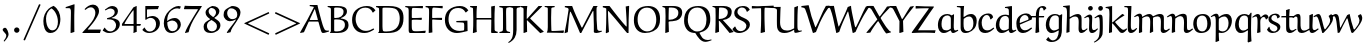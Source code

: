 SplineFontDB: 3.0
FontName: EulerText-Regular
FullName: Euler Text
FamilyName: Euler Text
Weight: Regular
Copyright: Copyright (c) 1997, 2009, 2011 American Mathematical Society (<http://www.ams.org>), with Reserved Font Name EURM10.
Version: 003.003
ItalicAngle: 0
UnderlinePosition: -100
UnderlineWidth: 50
Ascent: 800
Descent: 200
LayerCount: 2
Layer: 0 0 "Back"  1
Layer: 1 0 "Fore"  0
FSType: 0
OS2Version: 0
OS2_WeightWidthSlopeOnly: 0
OS2_UseTypoMetrics: 0
CreationTime: 1429373800
PfmFamily: 17
TTFWeight: 500
TTFWidth: 5
LineGap: 90
VLineGap: 0
OS2TypoAscent: 800
OS2TypoAOffset: 0
OS2TypoDescent: -200
OS2TypoDOffset: 0
OS2TypoLinegap: 90
OS2WinAscent: 0
OS2WinAOffset: 1
OS2WinDescent: 0
OS2WinDOffset: 1
HheadAscent: 800
HheadAOffset: 0
HheadDescent: -200
HheadDOffset: 0
OS2Vendor: 'BLQ '
MarkAttachClasses: 1
DEI: 91125
LangName: 1033 
Encoding: UnicodeBmp
UnicodeInterp: none
NameList: AGL For New Fonts
BeginPrivate: 10
BlueValues 33 [ -22 0 431 448 666 677 683 705 ]
OtherBlues 13 [ -206 -194 ]
BlueScale 7 0.04379
BlueShift 1 7
BlueFuzz 1 1
StdHW 6 [ 69 ]
StdVW 6 [ 78 ]
ForceBold 5 false
StemSnapH 9 [ 69 83 ]
StemSnapV 9 [ 78 86 ]
EndPrivate
BeginChars: 65539 112

StartChar: Gamma
Encoding: 915 915 0
Width: 429
Flags: MW
HStem: -7 21<119 119> 650 43
VStem: 116 80 480 28
LayerCount: 2
Fore
SplineSet
496 697 m 1
 509 522 l 1
 484 522 l 1
 459 604 l 2
 444 653 349 652 290 652 c 0
 270 652 249 651 229 650 c 0
 191 647 193 586 193 549 c 0
 193 372 193 194 196 16 c 1
 119 -7 l 1
 109 4 l 1
 112 187 116 461 116 553 c 0
 116 583 121 633 100 651 c 2
 74 673 l 1
 77 693 l 1
 314 693 l 2
 375 693 436 694 496 697 c 1
EndSplineSet
EndChar

StartChar: Delta
Encoding: 8710 8710 1
Width: 713
Flags: MW
HStem: -4 56 676 20<421 421>
VStem: 30 659<44 45>
LayerCount: 2
Fore
SplineSet
363 671 m 1
 421 696 l 1
 495 472 581 253 689 44 c 1
 688 28 l 1
 627 -4 l 1
 502 4 378 10 253 10 c 0
 179 10 105 8 32 3 c 1
 30 45 l 1
 363 671 l 1
562 50 m 1
 568 59 l 1
 527 153 367 553 367 554 c 1
 356 554 l 1
 261 390 181 233 101 64 c 1
 104 52 l 1
 139 53 174 53 209 53 c 0
 327 53 445 50 562 50 c 1
EndSplineSet
EndChar

StartChar: Theta
Encoding: 920 920 2
Width: 758
Flags: MW
HStem: -12 43<298 421.5 287.5 434> 326 60 663 38<347 403>
VStem: 29 93<281.5 379> 207 28 518 31 632 93
LayerCount: 2
Fore
SplineSet
208 349 m 1
 205 457 l 1
 230 457 l 1
 230 438 234 419 234 400 c 0
 234 379 348 384 401 384 c 0
 441 384 524 375 523 406 c 2
 521 457 l 1
 549 457 l 1
 549 243 l 1
 519 244 l 1
 519 249 520 253 520 258 c 0
 520 280 523 322 501 322 c 0
 466 322 432 326 397 326 c 0
 357 326 306 324 260 322 c 0
 250 322 235 320 235 306 c 2
 235 241 l 1
 208 241 l 1
 208 349 l 1
336 -12 m 0
 260 -12 180 4 126 59 c 0
 55 130 29 232 29 331 c 0
 29 427 31 469 74 543 c 0
 132 643 271 701 423 701 c 0
 502 701 586 681 643 624 c 0
 706 561 726 468 726 381 c 0
 726 71 532 -12 336 -12 c 0
379 31 m 0
 464 31 517 58 567 108 c 0
 626 167 632 286 632 377 c 0
 632 457 612 539 555 596 c 0
 506 645 437 663 369 663 c 0
 175 663 122 504 122 345 c 0
 122 197 196 31 379 31 c 0
EndSplineSet
EndChar

StartChar: Lambda
Encoding: 923 923 3
Width: 771
Flags: MW
HStem: -7 59 678 20<459 459>
VStem: 28 743<4 55>
LayerCount: 2
Fore
SplineSet
393 673 m 1
 459 698 l 1
 513 483 576 271 672 71 c 0
 677 59 691 51 704 52 c 2
 771 55 l 1
 770 33 l 1
 718 17 666 3 613 -7 c 1
 590 1 l 1
 522 187 463 377 400 565 c 1
 388 565 l 1
 293 377 147 83 119 17 c 1
 94 7 68 -2 41 -6 c 1
 28 4 l 1
 155 224 278 446 393 673 c 1
EndSplineSet
EndChar

StartChar: Xi
Encoding: 926 926 4
Width: 596
Flags: MW
HStem: -4 19 133 20<53 53> 330 69 523 21<27 27> 618 77
VStem: 27 542<147 152 147 523>
LayerCount: 2
Fore
SplineSet
547 688 m 1
 569 524 l 1
 535 524 l 1
 519 585 l 1
 515 606 492 618 474 618 c 2
 128 618 l 2
 108 618 84 609 77 589 c 2
 54 525 l 1
 27 523 l 1
 34 580 35 638 40 695 c 1
 547 688 l 1
122 329 m 1
 139 399 l 1
 176 397 213 397 250 397 c 0
 314 397 377 399 441 402 c 1
 426 330 l 1
 372 331 318 332 263 332 c 0
 216 332 169 331 122 329 c 1
569 147 m 1
 554 -6 l 2
 553 -6 210 -2 38 0 c 0
 38 1 31 101 27 152 c 1
 53 153 l 1
 67 102 l 2
 72 83 87 72 104 72 c 2
 505 72 l 2
 527 72 526 84 544 147 c 1
 569 147 l 1
EndSplineSet
EndChar

StartChar: Pi
Encoding: 928 928 5
Width: 723
Flags: MW
HStem: -14 21<529 529> 640 48
VStem: 111 84 518 82
LayerCount: 2
Fore
SplineSet
693 658 m 1
 617 641 l 2
 612 640 608 638 604 635 c 1
 599 628 597 513 597 412 c 0
 597 277 599 143 609 8 c 1
 529 -14 l 1
 515 -3 l 1
 518 95 518 192 518 290 c 0
 518 398 517 519 516 627 c 0
 516 637 505 640 503 640 c 2
 214 640 l 2
 208 640 200 634 200 626 c 0
 193 525 193 424 193 322 c 0
 193 240 196 118 198 15 c 1
 113 -4 l 1
 106 2 l 1
 113 155 114 307 114 461 c 0
 114 485 114 510 114 534 c 0
 114 564 113 620 101 632 c 0
 92 640 83 643 26 660 c 1
 26 690 l 1
 101 685 176 681 251 681 c 2
 449 681 l 2
 493 681 612 684 693 686 c 1
 693 658 l 1
EndSplineSet
EndChar

StartChar: Sigma
Encoding: 931 931 6
Width: 647
Flags: MW
HStem: 4 90 633 62
VStem: 49 551<2 94>
LayerCount: 2
Fore
SplineSet
340 362 m 2
 165 106 l 1
 170 96 l 1
 259 94 347 94 436 94 c 0
 490 94 544 96 597 104 c 1
 600 94 l 1
 585 5 l 1
 496 8 408 9 319 9 c 0
 229 9 139 2 49 2 c 1
 49 3 54 30 58 49 c 1
 221 265 l 2
 240 291 265 325 275 350 c 1
 267 372 253 396 239 416 c 2
 87 641 l 1
 155 688 l 1
 191 687 227 687 263 687 c 0
 365 687 467 690 569 695 c 1
 573 684 l 1
 551 635 l 1
 220 635 l 1
 209 622 l 1
 346 400 l 2
 349 395 351 390 351 384 c 0
 351 378 344 369 340 362 c 2
EndSplineSet
EndChar

StartChar: Upsilon
Encoding: 933 933 7
Width: 716
Flags: MW
HStem: -11 21<318 318> 626 76
VStem: 20 23 302 83 662 23
LayerCount: 2
Fore
SplineSet
685 546 m 1
 663 543 l 1
 657 580 639 618 587 618 c 0
 559 618 534 607 514 587 c 0
 387 460 385 347 385 25 c 1
 318 -11 l 1
 301 -4 l 1
 305 71 305 146 305 221 c 0
 305 297 298 373 278 446 c 0
 257 523 209 625 125 625 c 0
 78 625 51 588 39 548 c 1
 20 555 l 1
 32 624 61 697 155 697 c 0
 301 697 333 505 346 375 c 1
 355 375 l 1
 376 498 424 697 579 697 c 0
 664 697 685 621 685 546 c 1
EndSplineSet
EndChar

StartChar: Phi
Encoding: 934 934 8
Width: 833
Flags: MW
HStem: 86 28<358 358> 573 28<357 358> 657 27<279 279>
VStem: 73 92<292.5 364.5> 365 86<80 80 80 122 122 565 608 620 620 621> 656 92<335.5 437.5>
LayerCount: 2
Fore
SplineSet
279 684 m 1
 538 686 l 1
 538 661 l 1
 475 651 l 2
 460 649 451 635 451 621 c 2
 451 608 l 1
 458 601 l 1
 671 601 748 503 748 373 c 0
 748 298 728 221 675 168 c 0
 623 116 531 89 459 86 c 1
 451 80 l 1
 454 60 467 42 488 38 c 2
 547 26 l 1
 547 2 l 1
 279 2 l 1
 279 23 l 1
 341 38 l 2
 357 42 363 64 365 80 c 1
 358 86 l 1
 214 88 73 159 73 332 c 0
 73 397 90 464 137 512 c 0
 194 570 275 599 357 601 c 1
 365 608 l 1
 365 620 l 2
 365 634 355 646 342 648 c 2
 279 657 l 1
 279 684 l 1
451 565 m 1
 451 122 l 1
 457 114 l 1
 596 117 656 233 656 352 c 0
 656 523 567 571 458 573 c 1
 451 565 l 1
365 121 m 1
 365 565 l 1
 358 573 l 1
 236 568 165 463 165 347 c 0
 165 238 232 117 358 114 c 1
 365 121 l 1
EndSplineSet
EndChar

StartChar: Psi
Encoding: 936 936 9
Width: 703
Flags: MW
HStem: -1 31 248 27<266.5 326> 634 60
VStem: 83 75 335 75 579 75
LayerCount: 2
Fore
SplineSet
409 244 m 1
 411 86 l 2
 411 64 422 43 444 38 c 2
 501 26 l 1
 501 -1 l 1
 235 -1 l 1
 235 26 l 1
 303 38 l 2
 325 42 332 78 332 87 c 2
 332 242 l 1
 326 248 l 1
 207 248 136 282 113 372 c 1
 64 539 111 644 44 644 c 2
 44 644 43 644 42 644 c 2
 -21 634 l 1
 -28 656 l 1
 80 692 l 2
 83 694 103 694 115 694 c 0
 151 694 158 653 158 595 c 0
 158 463 176 283 326 275 c 1
 332 282 l 1
 332 365 l 2
 332 465 332 585 326 667 c 1
 412 690 l 1
 416 682 l 1
 409 607 403 533 403 458 c 0
 403 399 404 340 406 282 c 1
 413 276 l 1
 525 282 554 396 572 523 c 0
 578 567 579 612 591 655 c 1
 625 667 660 675 695 679 c 1
 698 661 l 1
 654 633 653 578 637 488 c 1
 606 285 532 253 415 251 c 1
 409 244 l 1
EndSplineSet
EndChar

StartChar: Omega
Encoding: 8486 8486 10
Width: 876
Flags: MW
HStem: -2 67 651 38
VStem: 98 88<281.5 386> 679 90<320.5 436.5>
LayerCount: 2
Fore
SplineSet
835 60 m 1
 844 51 l 1
 819 -2 l 1
 760 3 700 5 641 5 c 0
 585 5 529 3 473 -1 c 1
 482 57 l 1
 636 93 679 230 679 368 c 0
 679 505 611 654 444 654 c 0
 254 654 186 489 186 329 c 0
 186 211 231 81 375 53 c 1
 354 -2 l 1
 284 4 215 8 146 8 c 0
 105 8 65 7 25 4 c 1
 42 65 l 1
 103 62 179 59 232 54 c 1
 238 69 l 1
 128 128 98 225 98 338 c 0
 98 434 126 527 194 595 c 0
 265 666 364 689 463 689 c 0
 700 689 769 538 769 385 c 0
 769 256 719 118 584 63 c 1
 584 51 l 1
 669 55 765 60 835 60 c 1
EndSplineSet
EndChar

StartChar: alpha
Encoding: 945 945 11
Width: 658
Flags: MW
HStem: -16 66 411 57<240.5 304>
VStem: 84 66<187.5 238>
LayerCount: 2
Fore
SplineSet
403 212 m 1
 369 324 342 411 266 411 c 0
 174 411 150 290 150 216 c 0
 150 159 167 62 236 62 c 0
 294 62 352 140 403 212 c 1
558 468 m 1
 609 445 l 1
 563 376 471 238 471 237 c 0
 487 177 521 50 569 50 c 0
 594 50 629 75 656 96 c 1
 666 95 l 1
 673 76 l 1
 605 22 556 -20 522 -20 c 0
 499 -20 474 -1 468 24 c 1
 422 158 l 1
 411 160 l 1
 346 82 l 2
 310 38 250 -12 190 -12 c 0
 109 -12 84 101 84 169 c 0
 84 307 165 468 316 468 c 0
 405 468 439 363 454 308 c 1
 464 307 l 1
 558 468 l 1
EndSplineSet
EndChar

StartChar: beta
Encoding: 946 946 12
Width: 663
Flags: MW
HStem: -202 21<125 125> -15 36<345 388.5> 350 36<256 302.5> 649 49
VStem: 113 80 484 85<157 226 133 244.5>
LayerCount: 2
Fore
SplineSet
381 380 m 1
 430 378 485 366 515 335 c 0
 549 300 569 250 569 202 c 0
 569 64 453 -15 324 -15 c 0
 286 -15 250 -1 230 34 c 1
 279 103 l 1
 292 97 l 1
 292 95 292 92 292 90 c 0
 292 52 326 21 364 21 c 0
 448 21 484 120 484 194 c 0
 484 295 417 352 319 352 c 0
 298 352 277 352 256 350 c 1
 258 386 l 1
 347 386 427 434 427 540 c 0
 427 596 386 651 326 651 c 0
 258 651 223 606 208 545 c 0
 186 458 192 394 192 208 c 0
 192 82 194 -44 201 -169 c 1
 125 -202 l 1
 113 -187 l 1
 118 3 114 194 122 384 c 0
 124 435 132 513 154 560 c 0
 192 641 263 698 369 698 c 0
 444 698 505 638 505 563 c 0
 505 488 447 417 382 392 c 1
 381 380 l 1
EndSplineSet
EndChar

StartChar: gamma
Encoding: 947 947 13
Width: 608
Flags: MW
HStem: -198 21<278 278> 411 58
VStem: -25 607<358 443>
LayerCount: 2
Fore
SplineSet
522 470 m 1
 582 443 l 1
 502 312 412 188 337 54 c 1
 320 11 l 1
 320 3 320 -4 320 -12 c 0
 320 -65 317 -120 312 -172 c 1
 278 -198 l 1
 257 -191 239 -179 222 -165 c 1
 275 0 l 1
 275 39 244 300 171 372 c 0
 152 390 127 403 101 403 c 0
 74 403 34 396 14 373 c 2
 -9 346 l 1
 -25 358 l 1
 25 435 67 469 144 469 c 0
 293 469 317 238 317 92 c 1
 325 90 l 1
 390 210 472 370 509 465 c 1
 522 470 l 1
EndSplineSet
EndChar

StartChar: delta
Encoding: 948 948 14
Width: 501
Flags: MW
HStem: -9 53<211.5 269.5> 646 48<267.5 268>
VStem: 56 77<176 211.5> 374 64<186.5 245>
LayerCount: 2
Fore
SplineSet
384 687 m 1
 389 679 l 1
 374 637 l 1
 339 639 301 646 235 646 c 0
 202 646 170 637 170 605 c 0
 170 578 195 562 275 486 c 2
 370 395 l 1
 408 356 438 306 438 251 c 0
 438 122 335 -9 204 -9 c 0
 100 -9 56 78 56 160 c 0
 56 263 137 365 214 442 c 1
 176 477 122 527 122 565 c 0
 122 578 127 590 133 602 c 0
 168 673 231 694 304 694 c 0
 331 694 355 691 384 687 c 1
238 422 m 1
 168 350 133 288 133 212 c 0
 133 140 169 44 254 44 c 0
 329 44 374 126 374 209 c 0
 374 281 298 362 238 422 c 1
EndSplineSet
EndChar

StartChar: epsilon1
Encoding: 65537 -1 15
Width: 550
Flags: MW
HStem: -11 58<311 327> 217 39 428 43<265 330.5>
VStem: 88 82
LayerCount: 2
Fore
SplineSet
279 258 m 1
 398 258 l 1
 384 216 l 1
 354 217 290 217 243 217 c 0
 242 217 200 215 174 214 c 1
 169 208 l 1
 171 159 189 111 224 76 c 0
 248 52 293 47 329 47 c 0
 380 47 431 63 470 96 c 1
 478 95 l 1
 490 75 l 1
 434 31 363 -11 291 -11 c 0
 240 -11 184 1 147 38 c 0
 104 81 88 143 88 203 c 0
 88 343 193 471 337 471 c 0
 389 471 438 449 475 412 c 1
 438 359 l 1
 425 357 l 1
 383 416 357 428 304 428 c 0
 208 428 173 341 171 263 c 1
 177 257 l 1
 214 257 278 256 279 258 c 1
EndSplineSet
EndChar

StartChar: zeta
Encoding: 950 950 16
Width: 512
Flags: MW
HStem: -136 21<419 419> 1 46 620 27<347 388> 675 20<221 223>
VStem: 84 77<168.5 253.5> 432 59<-52 24>
LayerCount: 2
Fore
SplineSet
419 -136 m 1
 398 -124 l 1
 413 -97 432 -65 432 -39 c 0
 432 -15 403 -1 381 -1 c 0
 340 -1 272 -10 246 -10 c 0
 122 -10 84 81 84 174 c 0
 84 333 218 504 348 613 c 1
 347 620 l 1
 256 628 l 1
 231 632 205 638 187 655 c 0
 187 656 187 657 189 659 c 2
 217 694 l 2
 219 695 220 695 222 695 c 0
 224 695 223 695 230 691 c 0
 278 659 320 647 375 647 c 0
 401 647 430 650 464 655 c 1
 464 636 l 1
 309 587 161 391 161 210 c 0
 161 127 206 47 310 47 c 0
 350 47 387 53 411 53 c 0
 452 53 491 42 491 6 c 0
 491 -42 451 -96 419 -136 c 1
EndSplineSet
EndChar

StartChar: eta
Encoding: 951 951 17
Width: 560
Flags: MW
HStem: -199 21<397 397> -11 21<101 101> 402 61
VStem: 92 75<-1 393 334 393> 389 74
LayerCount: 2
Fore
SplineSet
397 -199 m 1
 388 -188 l 1
 389 -161 389 20 389 125 c 0
 389 295 409 402 304 402 c 0
 257 402 209 373 168 344 c 1
 166 320 166 237 166 184 c 0
 166 138 170 71 173 14 c 1
 101 -11 l 1
 92 -1 l 1
 92 334 l 2
 92 366 90 408 53 408 c 0
 34 408 6 389 -16 375 c 1
 -32 393 l 1
 4 422 53 463 98 463 c 0
 139 463 164 442 167 393 c 1
 178 391 l 1
 234 428 305 466 369 466 c 0
 473 466 462 381 462 204 c 0
 462 81 464 -42 479 -164 c 1
 397 -199 l 1
EndSplineSet
EndChar

StartChar: theta
Encoding: 952 952 18
Width: 554
Flags: MW
HStem: -11 58<225.5 285.5> 328 42 648 47<259.5 331>
VStem: 59 77<270.5 326 270.5 355> 406 80<282.5 435>
LayerCount: 2
Fore
SplineSet
231 -11 m 0
 78 -11 59 190 59 325 c 0
 59 385 60 447 79 505 c 0
 113 613 202 695 317 695 c 0
 470 695 486 502 486 368 c 0
 486 308 481 247 463 191 c 0
 431 88 340 -11 231 -11 c 0
142 370 m 1
 396 370 l 1
 401 377 l 1
 395 481 390 648 272 648 c 0
 147 648 136 471 136 377 c 1
 142 370 l 1
398 333 m 1
 143 333 l 1
 136 326 l 1
 136 215 163 47 288 47 c 0
 315 47 336 64 355 83 c 0
 402 131 406 240 406 325 c 1
 398 333 l 1
EndSplineSet
EndChar

StartChar: iota
Encoding: 953 953 19
Width: 335
Flags: MW
HStem: -9 73<204.5 210.5> 454 20<182 182>
VStem: 101 75<172.5 240 172.5 449>
LayerCount: 2
Fore
SplineSet
319 109 m 1
 332 95 l 1
 294 47 239 -9 182 -9 c 0
 130 -9 101 52 101 102 c 2
 101 449 l 1
 182 474 l 1
 193 464 l 1
 178 375 176 285 176 195 c 0
 176 150 174 64 235 64 c 0
 263 64 290 88 310 108 c 1
 319 109 l 1
EndSplineSet
EndChar

StartChar: kappa
Encoding: 954 954 20
Width: 555
Flags: MW
HStem: -4 21<131 131> 452 20<453 453>
VStem: 116 75
LayerCount: 2
Fore
SplineSet
504 441 m 1
 503 426 l 1
 414 388 301 323 258 272 c 0
 257 270 257 268 257 266 c 2
 261 255 l 1
 341 180 427 112 516 48 c 1
 515 34 l 1
 448 -2 l 1
 363 70 273 146 197 216 c 1
 188 212 l 1
 188 151 191 85 194 22 c 1
 131 -4 l 1
 115 1 l 1
 116 64 116 128 116 191 c 0
 116 274 115 356 112 439 c 1
 191 465 l 1
 196 459 l 1
 194 401 190 295 189 264 c 1
 195 262 l 1
 271 344 359 412 453 472 c 1
 504 441 l 1
EndSplineSet
EndChar

StartChar: lambda
Encoding: 955 955 21
Width: 542
Flags: MW
HStem: -11 21<436 436> 644 45
VStem: 21 489<7 27>
LayerCount: 2
Fore
SplineSet
422 -4 m 1
 276 380 l 2
 275 383 272 386 268 386 c 0
 264 385 262 382 261 379 c 0
 133 108 124 89 98 11 c 1
 39 -6 l 1
 21 7 l 1
 252 442 l 1
 248 476 203 646 122 646 c 0
 107 646 75 639 52 634 c 1
 44 659 l 1
 88 675 138 690 190 690 c 0
 222 690 248 674 280 612 c 0
 302 568 332 461 356 396 c 1
 374 344 409 247 510 27 c 0
 510 26 511 25 511 23 c 0
 511 19 509 15 509 15 c 1
 436 -11 l 1
 422 -4 l 1
EndSplineSet
EndChar

StartChar: mu
Encoding: 181 181 22
Width: 618
Flags: MW
HStem: -199 21<121 121> -6 63 446 17
VStem: 113 75<158 186 186 272 272 299.5> 412 76
LayerCount: 2
Fore
SplineSet
485 466 m 1
 493 455 l 1
 490 414 487 363 487 332 c 2
 487 165 l 2
 487 131 492 66 539 66 c 0
 562 66 592 84 616 99 c 1
 627 97 l 1
 635 83 l 1
 594 45 538 -1 483 -1 c 0
 431 -1 420 27 414 68 c 1
 406 73 l 1
 348 40 272 -3 223 -3 c 0
 191 -3 178 7 161 27 c 1
 155 25 l 1
 155 -41 161 -116 174 -179 c 1
 121 -199 l 1
 109 -193 l 1
 111 -101 113 -9 113 83 c 2
 113 272 l 2
 113 327 100 412 96 436 c 1
 179 462 l 1
 188 455 l 1
 188 186 l 2
 188 130 196 57 281 57 c 0
 317 57 373 81 409 120 c 1
 410 168 412 241 412 262 c 0
 412 320 410 377 408 434 c 1
 485 466 l 1
EndSplineSet
EndChar

StartChar: nu
Encoding: 957 957 23
Width: 599
Flags: MW
HStem: -8 21<303 303> 409 59
VStem: -31 592
LayerCount: 2
Fore
SplineSet
561 444 m 1
 425 170 l 2
 401 122 379 74 359 24 c 1
 303 -8 l 1
 296 -1 l 1
 284 80 268 161 241 238 c 0
 218 304 175 402 102 402 c 0
 71 402 50 394 35 384 c 1
 15 410 l 1
 50 449 93 471 146 471 c 0
 176 471 209 460 230 439 c 0
 285 384 322 220 348 101 c 1
 353 101 l 1
 409 219 445 329 478 458 c 1
 501 468 l 1
 558 452 l 1
 561 444 l 1
EndSplineSet
EndChar

StartChar: xi
Encoding: 958 958 24
Width: 553
Flags: MW
HStem: -137 21<471 471> 8 48 335 24 620 29<286 345.5> 674 20<182 190 190 190>
VStem: 74 86 484 61<-55 28>
LayerCount: 2
Fore
SplineSet
471 -137 m 1
 450 -122 l 1
 465 -97 484 -67 484 -43 c 0
 484 -1 439 8 405 8 c 0
 353 8 247 -8 219 -8 c 0
 136 -8 74 45 74 126 c 0
 74 234 165 311 259 340 c 1
 259 346 l 1
 208 357 151 381 151 451 c 0
 151 530 219 585 287 612 c 1
 286 620 l 1
 242 621 195 626 154 648 c 1
 182 694 l 1
 190 694 l 1
 229 662 280 649 330 649 c 0
 361 649 396 654 428 660 c 1
 428 632 l 1
 341 622 229 588 229 478 c 0
 229 387 315 366 389 358 c 1
 389 335 l 1
 281 335 159 287 159 155 c 0
 159 86 212 47 278 47 c 0
 334 47 418 58 458 58 c 0
 490 58 545 49 545 7 c 0
 545 -40 503 -94 471 -137 c 1
EndSplineSet
EndChar

StartChar: pi
Encoding: 960 960 25
Width: 609
Flags: MW
HStem: -5 71 394 66<133.5 509 186 232 269 412 269 269 484 484> 480 8
VStem: 402 71
LayerCount: 2
Fore
SplineSet
186 460 m 2
 509 460 l 2
 548 460 586 470 620 488 c 1
 628 481 l 1
 593 422 l 1
 559 406 522 395 484 394 c 1
 477 387 l 1
 475 352 471 316 471 282 c 0
 471 192 469 63 534 63 c 0
 552 63 568 69 583 79 c 1
 589 77 l 1
 599 60 l 1
 568 32 527 0 486 0 c 0
 467 0 445 0 433 12 c 0
 404 39 402 102 402 147 c 0
 402 228 408 308 418 388 c 1
 412 394 l 1
 269 394 l 1
 242 264 197 133 153 5 c 1
 142 -5 l 1
 87 10 l 1
 86 23 l 1
 153 139 207 282 232 394 c 1
 158 394 l 2
 109 394 83 384 60 325 c 2
 42 279 l 1
 21 288 l 1
 49 401 l 1
 67 459 128 460 186 460 c 2
EndSplineSet
EndChar

StartChar: rho
Encoding: 961 961 26
Width: 548
Flags: MW
HStem: -189 21<121 121> 0 44 435 39
VStem: 94 67 411 88<192 279>
LayerCount: 2
Fore
SplineSet
121 -189 m 1
 101 -181 l 1
 95 -77 90 28 90 133 c 0
 90 253 87 358 163 425 c 0
 204 461 261 477 315 477 c 0
 366 477 413 459 450 423 c 0
 490 383 499 309 499 251 c 0
 499 133 415 -3 295 -3 c 0
 241 -3 196 25 163 75 c 1
 156 74 l 1
 159 -6 163 -78 183 -156 c 0
 183 -157 179 -165 177 -169 c 1
 121 -189 l 1
161 231 m 0
 161 154 182 47 266 47 c 0
 370 47 411 147 411 234 c 0
 411 324 391 441 300 441 c 0
 189 441 161 321 161 231 c 0
EndSplineSet
EndChar

StartChar: sigma
Encoding: 963 963 27
Width: 605
Flags: MW
HStem: -10 51 424 39
VStem: 82 83<235.5 280> 410 79<181.5 261.5>
LayerCount: 2
Fore
SplineSet
261 462 m 2
 603 476 l 1
 608 466 l 1
 594 409 l 1
 587 403 l 1
 523 416 454 424 388 432 c 1
 387 426 l 1
 454 381 489 311 489 228 c 0
 489 96 402 -5 257 -5 c 0
 128 -5 82 112 82 221 c 0
 82 339 135 457 261 462 c 2
280 429 m 0
 192 429 165 327 165 253 c 0
 165 218 168 184 179 150 c 0
 194 102 234 36 294 36 c 0
 390 36 410 147 410 216 c 0
 410 307 384 429 280 429 c 0
EndSplineSet
EndChar

StartChar: tau
Encoding: 964 964 28
Width: 514
Flags: MW
HStem: -9 21G<276 331.5> 398 63<151 165 165 240 325 393 325 325>
VStem: 232 73<110.5 252>
LayerCount: 2
Fore
SplineSet
142 461 m 2
 396 461 l 2
 434 461 472 468 506 484 c 1
 519 475 l 1
 476 408 l 1
 449 402 421 398 393 398 c 2
 325 398 l 1
 316 390 l 1
 314 356 305 279 305 225 c 0
 305 191 304 57 366 57 c 0
 385 57 411 72 427 82 c 1
 436 80 l 1
 445 66 l 1
 406 29 353 -9 310 -9 c 0
 242 -9 232 79 232 142 c 0
 232 225 240 308 247 391 c 1
 240 398 l 1
 165 398 l 2
 137 398 100 396 80 376 c 0
 67 362 50 316 37 282 c 1
 15 285 l 1
 19 304 41 406 54 426 c 0
 74 456 113 461 142 461 c 2
EndSplineSet
EndChar

StartChar: upsilon
Encoding: 965 965 29
Width: 587
Flags: MW
HStem: -12 63<246.5 299> 414 58<62 153>
VStem: 113 76 444 75<218 280>
LayerCount: 2
Fore
SplineSet
387 398 m 1
 383 416 l 1
 425 467 l 1
 445 471 l 1
 490 423 519 362 519 296 c 0
 519 140 377 -12 221 -12 c 0
 140 -12 113 54 113 119 c 2
 113 330 l 2
 113 371 105 414 75 414 c 0
 49 414 25 396 4 379 c 1
 -12 401 l 1
 26 435 75 472 125 472 c 0
 181 472 191 422 191 376 c 0
 191 310 186 250 186 181 c 0
 186 109 213 51 280 51 c 0
 409 51 444 177 444 253 c 0
 444 307 426 360 387 398 c 1
EndSplineSet
EndChar

StartChar: phi
Encoding: 966 966 30
Width: 728
Flags: MW
HStem: -4 33<258 313> 443 30<403 403>
VStem: 66 83<192.5 248> 321 73<-32.5 -13 -32.5 42 42 433 433 433> 577 82<225.5 286.5>
LayerCount: 2
Fore
SplineSet
405 -156 m 1
 333 -192 l 1
 316 -182 l 1
 317 -125 321 -70 321 -13 c 1
 313 -4 l 1
 116 1 66 97 66 212 c 0
 66 284 90 354 140 405 c 0
 187 452 270 473 312 473 c 1
 321 482 l 1
 321 539 319 596 315 652 c 1
 397 694 l 1
 404 686 l 1
 399 619 396 551 396 483 c 1
 404 473 l 1
 589 473 659 383 659 259 c 0
 659 192 638 123 590 75 c 0
 540 25 473 4 403 2 c 1
 394 -8 l 1
 394 -57 398 -107 405 -156 c 1
402 33 m 1
 515 40 577 156 577 261 c 0
 577 312 566 364 530 401 c 0
 496 435 450 442 403 443 c 1
 394 434 l 1
 394 42 l 1
 402 33 l 1
312 441 m 1
 281 441 232 428 202 398 c 0
 161 357 149 298 149 242 c 0
 149 143 203 29 313 29 c 1
 321 38 l 1
 321 433 l 1
 312 441 l 1
EndSplineSet
EndChar

StartChar: chi
Encoding: 967 967 31
Width: 577
Flags: MW
HStem: -197 65<393 499> 411 53
VStem: -10 574
LayerCount: 2
Fore
SplineSet
288 206 m 1
 475 456 l 1
 495 460 l 1
 528 428 l 1
 529 421 l 1
 350 215 l 2
 334 196 317 177 302 156 c 1
 355 38 425 -132 487 -132 c 0
 511 -132 535 -128 556 -117 c 1
 564 -140 l 1
 521 -165 467 -197 426 -197 c 0
 360 -197 318 -64 256 83 c 1
 246 83 l 1
 188 -5 128 -94 92 -185 c 1
 75 -191 l 1
 25 -161 l 1
 93 -61 162 38 236 134 c 0
 236 135 162 277 127 349 c 0
 113 377 91 411 62 411 c 0
 44 411 16 389 -3 374 c 1
 -18 395 l 1
 45 443 l 2
 64 458 89 466 114 466 c 0
 151 466 174 428 188 398 c 2
 278 206 l 1
 288 206 l 1
EndSplineSet
EndChar

StartChar: psi
Encoding: 968 968 32
Width: 754
Flags: MW
HStem: 2 34<328 350 328 350>
VStem: 118 74<189 229 229 325 325 340> 357 73<-29 -6 -6 -6 44 357 357 396> 613 71<239 294>
LayerCount: 2
Fore
SplineSet
357 -182 m 1
 357 -6 l 1
 350 2 l 1
 160 2 118 66 118 172 c 2
 118 325 l 2
 118 355 112 415 74 415 c 0
 55 415 30 398 10 385 c 1
 -7 406 l 1
 32 437 81 472 128 472 c 0
 157 472 192 474 192 358 c 2
 192 229 l 2
 192 149 204 108 233 80 c 0
 255 59 306 36 350 36 c 1
 357 42 l 1
 357 357 l 2
 357 453 351 561 345 662 c 1
 425 695 l 1
 432 688 l 1
 430 658 430 494 430 396 c 2
 430 44 l 1
 436 37 l 1
 499 42 552 96 566 114 c 0
 602 158 613 211 613 267 c 0
 613 321 586 370 550 409 c 1
 553 422 l 1
 597 470 l 1
 618 467 l 1
 659 416 684 352 684 286 c 0
 684 147 576 33 437 4 c 1
 430 -4 l 1
 430 -54 432 -105 439 -154 c 1
 363 -189 l 1
 357 -182 l 1
EndSplineSet
EndChar

StartChar: omega
Encoding: 969 969 33
Width: 851
Flags: MW
HStem: -3 66 452 17
VStem: 67 82<192 234.5> 395 72<249 296.5 221.5 438> 714 67<235 274.5>
LayerCount: 2
Fore
SplineSet
649 421 m 1
 691 469 l 1
 705 472 l 1
 756 432 781 370 781 306 c 0
 781 164 676 -4 530 -4 c 0
 473 -4 445 10 409 87 c 1
 397 87 l 1
 352 41 295 -13 225 -13 c 0
 121 -13 67 85 67 176 c 0
 67 293 106 419 241 466 c 1
 257 452 l 1
 179 392 149 323 149 232 c 0
 149 152 179 50 269 50 c 0
 303 50 334 68 358 92 c 0
 391 125 395 196 395 249 c 2
 395 438 l 1
 470 466 l 1
 476 459 l 1
 467 400 467 329 467 264 c 0
 467 179 481 61 575 61 c 0
 669 61 714 157 714 244 c 0
 714 305 694 368 646 409 c 1
 649 421 l 1
EndSplineSet
EndChar

StartChar: epsilon
Encoding: 949 949 34
Width: 486
Flags: MW
HStem: -15 53<248 265.5> 232 44 430 41<244.5 275>
VStem: 82 66
LayerCount: 2
Fore
SplineSet
392 430 m 1
 362 365 l 1
 351 366 l 1
 336 409 295 430 255 430 c 0
 215 430 169 402 169 353 c 0
 169 266 227 279 308 274 c 1
 287 227 l 1
 272 231 257 232 241 232 c 0
 196 232 148 205 148 151 c 0
 148 78 216 38 280 38 c 0
 326 38 374 66 413 98 c 1
 422 96 l 1
 430 82 l 1
 377 25 305 -15 226 -15 c 0
 152 -15 78 30 78 109 c 0
 78 166 109 210 163 235 c 1
 163 242 l 1
 140 256 120 290 120 320 c 0
 120 416 202 471 287 471 c 0
 326 471 361 452 392 430 c 1
EndSplineSet
EndChar

StartChar: theta1
Encoding: 977 977 35
Width: 552
Flags: W
HStem: -14 48<223 264> 334 27<470 522 470 470> 659 39<237 279.5>
VStem: 108 74<130 189 189 228 228 246> 130 42<519.5 593> 395 71<303.5 326>
LayerCount: 2
Fore
SplineSet
391 370 m 1xec
 391 422 385 472 369 521 c 0
 350 579 310 659 249 659 c 0
 205 659 172 620 172 577 c 0
 172 462 275 375 386 365 c 1
 391 370 l 1xec
108 118 m 2xf4
 108 228 l 2
 108 264 104 312 64 312 c 0
 42 312 17 297 -5 284 c 1
 -16 304 l 1
 22 337 74 372 124 372 c 0
 163 372 182 336 182 297 c 2
 182 189 l 2xf4
 182 71 195 34 251 34 c 0
 376 34 395 223 395 326 c 1
 391 331 l 1
 259 344 130 416 130 551 c 0xec
 130 635 195 698 279 698 c 0
 313 698 345 682 369 658 c 0
 445 582 465 466 465 367 c 1
 469 361 l 1
 522 361 l 1
 522 334 l 1
 470 334 l 1
 466 330 l 1
 466 277 459 230 442 180 c 0
 407 80 316 -14 212 -14 c 0
 139 -14 108 42 108 118 c 2xf4
EndSplineSet
EndChar

StartChar: pi1
Encoding: 982 982 36
Width: 876
Flags: MW
HStem: -9 56 477 58
VStem: 81 79<187.5 236> 400 86 720 70
LayerCount: 2
Fore
SplineSet
478 330 m 1
 486 318 l 1
 486 164 l 2
 486 101 531 56 588 56 c 0
 685 56 723 165 723 249 c 0
 723 307 710 353 659 407 c 0
 600 468 490 477 403 477 c 0
 203 477 157 437 89 369 c 1
 74 385 l 1
 107 424 137 461 182 489 c 0
 224 515 287 541 442 541 c 0
 649 541 790 467 790 306 c 0
 790 164 678 -12 544 -12 c 0
 486 -12 437 25 417 83 c 1
 409 84 l 1
 360 31 297 -8 224 -8 c 0
 119 -8 81 106 81 194 c 0
 81 278 131 336 205 387 c 1
 215 366 l 1
 177 329 160 277 160 224 c 0
 160 151 189 47 272 47 c 0
 376 47 402 155 402 236 c 0
 402 258 399 280 397 302 c 1
 478 330 l 1
EndSplineSet
EndChar

StartChar: phi1
Encoding: 981 981 37
Width: 763
Flags: MW
HStem: -197 21 -9 35 425 38
VStem: 91 80<233.5 302> 324 67 602 83<244 291>
LayerCount: 2
Fore
SplineSet
320 -183 m 1
 322 -15 l 1
 315 -8 l 1
 256 -2 206 8 154 68 c 0
 109 120 91 180 91 249 c 0
 91 355 175 438 274 467 c 1
 286 445 l 1
 202 406 171 348 171 267 c 0
 171 200 184 121 232 74 c 0
 269 37 296 28 315 28 c 1
 322 35 l 1
 322 240 l 2
 322 301 330 366 388 416 c 0
 431 453 482 464 524 464 c 0
 635 464 685 373 685 277 c 0
 685 208 666 139 617 90 c 0
 559 32 482 4 401 -7 c 1
 394 -15 l 1
 394 -69 397 -122 402 -176 c 1
 333 -197 l 1
 320 -183 l 1
401 26 m 1
 455 28 504 52 542 91 c 0
 587 137 602 211 602 277 c 0
 602 305 587 425 505 425 c 0
 423 425 394 356 394 265 c 2
 394 33 l 1
 401 26 l 1
EndSplineSet
EndChar

StartChar: zero
Encoding: 48 48 38
Width: 500
Flags: MW
HStem: -14 64 639 61
VStem: 36 65 398 60
LayerCount: 2
Fore
SplineSet
290 704 m 1
 411 627 460 489 460 356 c 0
 460 197 391 -14 207 -14 c 0
 62 -14 34 188 34 303 c 0
 34 423 79 544 164 629 c 0
 197 662 246 686 290 704 c 1
234 640 m 1
 146 585 101 472 101 371 c 0
 101 313 106 254 122 199 c 0
 142 131 188 52 252 52 c 0
 374 52 398 188 398 285 c 0
 398 375 374 460 330 539 c 0
 323 551 279 621 234 640 c 1
EndSplineSet
EndChar

StartChar: one
Encoding: 49 49 39
Width: 500
Flags: MW
HStem: -5 21<226 226> 612 29 692 20<308 308>
VStem: 222 86
LayerCount: 2
Fore
SplineSet
308 712 m 1
 314 700 l 1
 309 611 307 521 307 432 c 0
 307 296 307 98 310 22 c 1
 226 -5 l 1
 214 0 l 1
 219 139 222 279 222 419 c 0
 222 530 237 612 175 612 c 2
 92 612 l 1
 92 639 l 1
 308 712 l 1
EndSplineSet
EndChar

StartChar: two
Encoding: 50 50 40
Width: 500
Flags: MW
HStem: 2 86<158 449> 648 60
VStem: 334 92<526 534>
LayerCount: 2
Fore
SplineSet
472 80 m 1
 449 2 l 1
 12 2 l 1
 12 18 l 1
 69 76 125 135 178 197 c 0
 256 288 334 389 334 508 c 0
 334 560 306 640 221 640 c 0
 166 640 122 608 84 576 c 1
 64 595 l 1
 118 655 191 708 275 708 c 0
 363 708 426 640 426 553 c 0
 426 499 404 451 378 405 c 0
 319 298 231 197 147 99 c 0
 146 98 145 97 145 95 c 0
 145 89 153 88 158 88 c 2
 467 88 l 1
 472 80 l 1
EndSplineSet
EndChar

StartChar: three
Encoding: 51 51 41
Width: 500
Flags: MW
HStem: -17 43 345 31 639 63<222 238>
VStem: 352 94<146.5 207.5>
LayerCount: 2
Fore
SplineSet
241 382 m 1
 241 374 l 1
 368 363 446 315 446 215 c 0
 446 78 314 -17 181 -17 c 0
 124 -17 70 3 25 38 c 1
 18 49 l 1
 60 121 l 1
 70 121 l 1
 100 70 145 23 206 23 c 0
 296 23 352 100 352 186 c 0
 352 229 332 269 303 300 c 0
 264 341 185 345 125 345 c 1
 126 371 l 1
 247 399 317 450 317 540 c 0
 317 602 268 639 208 639 c 0
 169 639 123 610 86 586 c 1
 72 608 l 1
 123 651 191 702 253 702 c 0
 334 702 399 655 399 568 c 0
 399 472 328 407 241 382 c 1
EndSplineSet
EndChar

StartChar: four
Encoding: 52 52 42
Width: 500
Flags: MW
HStem: -5 21<290 290> 191 44<69 283 -1 -1 375 457 375 375> 684 20<361 361>
VStem: 292 74
LayerCount: 2
Fore
SplineSet
361 704 m 1
 368 698 l 1
 367 671 367 399 367 244 c 1
 374 235 l 1
 468 235 l 1
 473 228 l 1
 457 191 l 1
 375 191 l 1
 367 183 l 1
 367 129 367 50 370 28 c 1
 290 -5 l 1
 285 1 l 1
 290 36 290 119 290 182 c 1
 283 191 l 1
 -1 191 l 1
 -1 235 l 1
 285 669 l 1
 361 704 l 1
290 243 m 1
 290 585 l 2
 290 590 288 593 285 593 c 0
 283 593 281 592 280 591 c 0
 246 552 216 506 187 461 c 0
 149 402 65 264 64 242 c 1
 69 235 l 1
 284 235 l 1
 290 243 l 1
EndSplineSet
EndChar

StartChar: five
Encoding: 53 53 43
Width: 500
Flags: MW
HStem: -11 40 395 48<234 264.5> 604 83<134 161>
VStem: 83 42<406 413 413 594> 352 96<174.5 264>
LayerCount: 2
Fore
SplineSet
125 594 m 2
 125 413 l 1
 125 406 l 1
 166 426 211 443 257 443 c 0
 374 443 448 363 448 251 c 0
 448 98 323 -11 178 -11 c 0
 115 -11 54 15 13 64 c 1
 12 76 l 1
 56 132 l 1
 67 132 l 1
 89 83 124 26 186 26 c 0
 298 26 352 121 352 223 c 0
 352 305 316 395 213 395 c 0
 169 395 128 373 96 342 c 1
 83 353 l 1
 83 680 l 1
 90 687 l 1
 425 687 l 1
 398 609 l 1
 311 607 185 604 137 604 c 0
 131 604 125 600 125 594 c 2
EndSplineSet
EndChar

StartChar: six
Encoding: 54 54 44
Width: 500
Flags: MW
HStem: -13 45<210 296> 314 63<286.5 295.5> 641 59<371.5 394>
VStem: 45 88 392 79<152.5 209>
LayerCount: 2
Fore
SplineSet
471 688 m 1
 451 634 l 1
 442 630 l 1
 422 638 404 641 384 641 c 0
 323 641 269 614 228 576 c 0
 149 503 130 402 129 306 c 1
 136 305 l 1
 189 348 252 377 321 377 c 0
 412 377 471 296 471 211 c 0
 471 94 356 -13 236 -13 c 0
 95 -13 45 124 45 238 c 0
 45 363 90 487 179 576 c 1
 241 641 327 700 416 700 c 0
 431 700 456 694 471 688 c 1
132 265 m 1
 132 174 157 32 263 32 c 0
 348 32 392 96 392 172 c 0
 392 246 335 314 256 314 c 0
 215 314 154 286 132 265 c 1
EndSplineSet
EndChar

StartChar: seven
Encoding: 55 55 45
Width: 500
Flags: MW
HStem: -8 21<81 81> 606 80<286 392>
VStem: 49 445<615 674>
LayerCount: 2
Fore
SplineSet
494 674 m 1
 340 422 l 2
 262 294 197 158 165 12 c 1
 81 -8 l 1
 75 0 l 1
 99 82 184 232 238 324 c 2
 238 324 336 495 398 594 c 1
 392 606 l 1
 56 606 l 1
 49 615 l 1
 70 694 l 1
 88 688 241 686 286 686 c 2
 494 686 l 1
 494 674 l 1
EndSplineSet
EndChar

StartChar: eight
Encoding: 56 56 46
Width: 500
Flags: MW
HStem: -10 46 655 51
VStem: 40 83<142 203.5> 374 87<132.5 205.5>
LayerCount: 2
Fore
SplineSet
238 334 m 1
 169 298 123 254 123 177 c 0
 123 107 166 32 245 32 c 0
 328 32 374 89 374 168 c 0
 374 243 320 282 238 334 c 1
312 385 m 1
 418 313 461 277 461 197 c 0
 461 68 338 -10 219 -10 c 0
 171 -10 117 0 82 35 c 0
 50 67 40 112 40 157 c 0
 40 250 93 289 201 352 c 1
 201 363 l 1
 146 401 89 459 89 530 c 0
 89 628 173 674 254 706 c 1
 257 706 260 706 263 706 c 0
 365 706 435 650 435 568 c 0
 435 496 372 433 312 396 c 1
 312 385 l 1
279 412 m 1
 321 441 351 490 351 543 c 0
 351 593 308 659 223 659 c 1
 177 629 166 601 166 562 c 0
 166 503 226 449 279 412 c 1
EndSplineSet
EndChar

StartChar: nine
Encoding: 57 57 47
Width: 500
Flags: MW
HStem: -9 21<129 129> 298 57 648 54
VStem: 42 87 382 80<485.5 524>
LayerCount: 2
Fore
SplineSet
214 11 m 1
 129 -9 l 1
 119 -1 l 1
 139 45 187 109 232 167 c 1
 232 167 317 281 349 336 c 1
 344 342 l 1
 295 316 246 299 194 299 c 0
 125 299 40 369 40 465 c 0
 40 517 50 562 79 598 c 0
 108 634 196 680 246 702 c 1
 391 702 462 635 462 528 c 0
 462 443 402 347 350 270 c 0
 296 191 227 94 214 11 c 1
351 384 m 0
 376 409 382 447 382 482 c 0
 382 566 327 644 219 644 c 0
 162 644 129 567 129 515 c 0
 129 438 175 352 259 352 c 0
 292 352 327 360 351 384 c 0
EndSplineSet
EndChar

StartChar: period
Encoding: 46 46 48
Width: 278
Flags: MW
HStem: -21 129
VStem: 81 126
LayerCount: 2
Fore
SplineSet
77 52 m 0
 77 89 107 119 144 119 c 0
 181 119 211 89 211 52 c 0
 211 15 181 -15 144 -15 c 0
 107 -15 77 15 77 52 c 0
EndSplineSet
EndChar

StartChar: comma
Encoding: 44 44 49
Width: 278
Flags: MW
HStem: -192 21 87 20
VStem: 157 57<-81 -9.5>
LayerCount: 2
Fore
SplineSet
110 -210 m 1
 91 -196 l 1
 126 -150 157 -101 157 -61 c 0
 157 -47 153 -30 144 -19 c 2
 74 64 l 2
 70 69 67 80 67 90 c 0
 67 116 101 138 126 138 c 0
 179 138 214 8 214 -27 c 0
 214 -77 181 -128 110 -210 c 1
EndSplineSet
EndChar

StartChar: less
Encoding: 60 60 50
Width: 756
Flags: MW
HStem: -39 21 514 20
VStem: 46 636
LayerCount: 2
Fore
SplineSet
680 505 m 1
 678 496 l 1
 156 255 l 1
 156 243 l 1
 675 2 l 1
 680 -8 l 1
 669 -31 l 1
 659 -36 l 1
 59 244 l 1
 59 256 l 1
 660 531 l 1
 671 528 l 1
 680 505 l 1
EndSplineSet
EndChar

StartChar: slash
Encoding: 47 47 51
Width: 502
Flags: MW
HStem: -182 21 702 20
VStem: 34 432
LayerCount: 2
Fore
SplineSet
458 715 m 1
 463 704 l 1
 74 -192 l 1
 42 -184 l 1
 39 -170 l 1
 425 718 l 1
 436 720 l 1
 458 715 l 1
EndSplineSet
EndChar

StartChar: greater
Encoding: 62 62 52
Width: 756
Flags: MW
HStem: -39 21 514 20
VStem: 77 637
LayerCount: 2
Fore
SplineSet
78 494 m 1
 76 504 l 1
 86 528 l 1
 96 531 l 1
 698 256 l 1
 698 244 l 1
 98 -36 l 1
 88 -31 l 1
 80 -7 l 1
 84 2 l 1
 602 245 l 1
 602 254 l 1
 78 494 l 1
EndSplineSet
EndChar

StartChar: partialdiff
Encoding: 8706 8706 53
Width: 560
Flags: MW
HStem: -11 45 421 36 640 62
VStem: 81 84 407 77
LayerCount: 2
Fore
SplineSet
101 548 m 1
 83 555 l 1
 111 637 167 699 257 699 c 0
 432 699 485 480 485 322 c 0
 485 221 470 108 388 39 c 0
 355 11 314 -7 272 -7 c 0
 214 -7 161 2 126 44 c 0
 92 85 79 156 79 203 c 0
 79 332 153 457 306 457 c 0
 327 457 350 454 386 444 c 1
 390 448 l 1
 365 548 313 642 220 642 c 0
 156 642 122 596 101 548 c 1
383 125 m 0
 401 176 408 232 408 286 c 0
 408 326 404 366 396 405 c 1
 371 416 344 425 317 425 c 0
 200 425 163 296 163 205 c 0
 163 157 186 33 285 33 c 0
 338 33 368 80 383 125 c 0
EndSplineSet
EndChar

StartChar: A
Encoding: 65 65 54
Width: 661
Flags: W
HStem: -10 59<507.5 636> -2 21G<-45 49> 273 39<195.003 393.906> 653 27<193 235>
DStem2: 480 317 395 328 0.276071 -0.961137<-293.618 -23.2846 17.5687 245.783>
LayerCount: 2
Fore
SplineSet
466 76 m 2xb0
 412 264 l 2
 410 268 404 273 401 273 c 2
 176 273 l 2
 172 273 168 269 166 265 c 2
 49 17 l 1
 -42 -2 l 1x70
 -45 8 l 1
 74 208 189 412 294 620 c 0
 295 623 295 624 295 627 c 0
 295 630 292 636 283 638 c 2
 193 653 l 1
 193 680 l 1
 387 680 l 1
 402 597 447 437 480 317 c 0
 502 236 529 139 565 79 c 0
 578 57 602 49 629 49 c 0
 643 49 658 51 672 52 c 1
 673 26 l 1
 569 -4 l 2
 554 -8 539 -10 524 -10 c 0
 491 -10 478 32 466 76 c 2xb0
312 572 m 2
 196 328 l 2
 195 326 195 320 195 319 c 0
 195 316 199 312 202 312 c 2
 390 312 l 2
 395 312 397 316 397 319 c 2
 397 319 395 327 395 328 c 2
 325 572 l 2
 324 574 321 576 318 576 c 0
 315 576 312 573 312 572 c 2
EndSplineSet
EndChar

StartChar: B
Encoding: 66 66 55
Width: 565
Flags: W
HStem: -1 40<103.308 328.999> 346 35<155.246 286.859> 648 38<155.002 333.452> 662 24<-2 32.5215>
VStem: 73 82<42.1523 345.876 381.129 642.633> 389 85<473.339 605.93> 423 91<122.908 283.125>
LayerCount: 2
Fore
SplineSet
155 324 m 1xca
 155 66 l 2
 155 43 163 39 230 39 c 0
 332 39 423 91 423 208 c 0
 423 327 317 346 217 346 c 0
 181 346 160 348 155 338 c 1
 155 324 l 1xca
155 411 m 1
 155 391 l 1
 157 381 169 381 189 381 c 0
 295 381 389 427 389 545 c 0
 389 629 313 648 228 648 c 0xec
 205 648 161 650 155 629 c 1
 155 411 l 1
321 378 m 1
 320 370 l 1
 466 351 514 299 514 201 c 0
 514 47 370 -1 249 -1 c 0
 183 -1 52 1 51 1 c 2
 50 11 l 1
 70 41 73 25 73 81 c 2
 73 611 l 2
 73 645 27 652 -10 662 c 1
 -9 679 l 1
 -2 686 l 1xda
 245 686 l 2
 358 686 474 662 474 553 c 0
 474 456 402 412 321 378 c 1
EndSplineSet
EndChar

StartChar: C
Encoding: 67 67 56
Width: 613
Flags: W
HStem: -15 53<275.315 450.685> 658 41<266.551 451.881>
VStem: 27 89<229.979 473.496>
LayerCount: 2
Fore
SplineSet
555 528 m 1
 541 529 l 1
 507 619 444 658 362 658 c 0
 180 658 116 496 116 344 c 0
 116 252 164 154 197 121 c 0
 252 66 294 38 376 38 c 0
 444 38 507 67 563 105 c 1
 580 76 l 1
 508 27 428 -15 341 -15 c 0
 262 -15 180 2 123 59 c 0
 53 129 27 228 27 326 c 0
 27 422 48 520 118 590 c 0
 191 663 292 699 396 699 c 0
 484 699 560 671 612 586 c 1
 555 528 l 1
EndSplineSet
EndChar

StartChar: D
Encoding: 68 68 57
Width: 728
Flags: W
HStem: 2 38<176.114 390.177> 645 41<163.643 446.17> 659 27<8 47.5>
VStem: 78 84<50.8478 641.851> 594 94<230.992 501.91>
LayerCount: 2
Fore
SplineSet
162 575 m 2xd8
 162 170 l 1
 163 130 165 68 180 53 c 0
 193 40 232 40 259 40 c 0
 529 40 594 209 594 377 c 0
 594 438 577 535 521 591 c 0
 473 638 373 645 242 645 c 0
 199 645 182 644 176 641 c 0
 166 636 162 646 162 575 c 2xd8
56 2 m 1
 56 12 l 1
 76 27 77 41 78 79 c 1
 78 573 l 2
 78 589 77 605 76 620 c 0
 74 645 27 651 1 659 c 1
 1 678 l 1
 8 686 l 1xb8
 321 686 l 2
 631 686 688 562 688 385 c 0
 688 258 666 174 589 91 c 0
 522 18 391 2 287 2 c 2
 56 2 l 1
EndSplineSet
EndChar

StartChar: E
Encoding: 69 69 58
Width: 525
Flags: W
HStem: 0 58<290.655 506> 0 44<191.201 484.862> 342 42<170.26 413.5> 630 57<219.625 399.65 403.842 447> 640 48<175.933 439.719> 654 27<13 59.1998>
VStem: 92 78<65.2239 339.093 384.391 634.889>
LayerCount: 2
Fore
SplineSet
416 336 m 1x2a
 377 339 337 342 298 342 c 0
 240 342 169 345 169 327 c 2
 169 188 l 2
 169 150 170 101 184 76 c 0
 198 50 219 44 280 44 c 0x6a
 327 44 350 44 514 58 c 1
 519 53 l 1
 506 0 l 1xa2
 118 0 l 1
 98 11 92 39 92 66 c 2
 92 558 l 2
 92 572 92 602 83 622 c 0
 77 635 54 647 7 654 c 1
 6 674 l 1
 13 681 l 1x66
 161 682 l 2
 231 682 332 687 403 688 c 0x2a
 421 688 436 688 449 687 c 1
 447 637 l 1
 443 630 l 1x32
 374 634 241 640 234 640 c 2
 194 640 l 1
 174 636 170 599 170 564 c 2
 170 398 l 2
 170 381 199 384 236 384 c 0
 289 384 363 387 416 391 c 1
 422 384 l 1
 416 336 l 1x2a
EndSplineSet
EndChar

StartChar: F
Encoding: 70 70 59
Width: 413
Flags: W
HStem: -2 21G<70 160> 336 54<184.404 396> 341 37<155.084 370.654> 649 39<162.332 395.5> 660 28<-4 18.6154>
VStem: 68 92<13 340.997> 75 80<116.857 340.997 378.006 625.346>
LayerCount: 2
Fore
SplineSet
75 360 m 1xa2
 77 521 l 2
 77 564 84 637 44 647 c 2
 -11 660 l 1
 -11 681 l 1
 -4 688 l 1xaa
 138 688 344 688 417 690 c 1
 417 637 l 1
 409 629 l 1
 337 634 265 649 193 649 c 0
 180 649 166 643 161 626 c 0
 157 612 154 602 154 391 c 0
 154 386 158 378 167 378 c 0xb2
 240 378 330 387 402 390 c 1xc2
 401 341 l 1xa2
 396 336 l 1xc2
 326 340 238 341 167 341 c 0
 162 341 155 337 155 330 c 0xa2
 155 229 156 114 160 13 c 1
 68 -2 l 1xa4
 72 119 75 239 75 360 c 1xa2
EndSplineSet
EndChar

StartChar: G
Encoding: 71 71 60
Width: 673
Flags: W
HStem: -17 52<303.446 498.451> 265 31<340 509.636> 650 49<281.087 476.507>
VStem: 48 90<215.41 472.998> 530 80<44.6748 254.19>
LayerCount: 2
Fore
SplineSet
334 296 m 1
 610 307 l 1
 612 216 615 34 615 33 c 0
 527 10 419 -17 346 -17 c 0
 270 -17 195 9 141 63 c 0
 73 131 48 229 48 324 c 0
 48 422 70 523 140 593 c 0
 215 668 320 699 425 699 c 0
 512 699 581 667 634 586 c 1
 576 529 l 1
 564 530 l 1
 520 618 461 650 380 650 c 0
 193 650 138 492 138 340 c 0
 138 194 220 35 416 35 c 0
 448 35 479 38 510 45 c 0
 536 50 530 104 530 134 c 0
 530 154 540 252 502 256 c 0
 458 260 394 263 340 265 c 1
 334 270 l 1
 334 296 l 1
EndSplineSet
EndChar

StartChar: H
Encoding: 72 72 61
Width: 695
Flags: W
HStem: 0 32<640.116 688> 346 39<165.09 532.998> 659 26<9 43.2074>
VStem: 82 82<118.59 346 385 636.516> 530 93<429.554 673> 533 79<51.1429 346 385 565.143>
LayerCount: 2
Fore
SplineSet
694 14 m 1xf4
 688 0 l 1
 539 0 l 1
 528 21 l 1
 530 118 533 237 533 334 c 0
 533 339 530 346 521 346 c 2
 178 346 l 2
 171 346 165 341 165 334 c 0
 165 289 164 232 164 178 c 0
 164 120 164 76 170 26 c 1
 78 -2 l 1
 72 3 l 1
 82 116 82 245 82 367 c 0
 82 450 82 533 76 616 c 0
 74 643 60 639 3 659 c 1
 2 678 l 1
 9 685 l 1
 171 685 l 1
 176 680 l 1
 164 612 163 489 163 397 c 0
 163 392 165 385 175 385 c 2
 521 385 l 2
 532 385 533 391 533 397 c 0xf4
 533 483 530 587 530 673 c 1
 618 690 l 1
 623 684 l 1xf8
 614 563 612 443 612 322 c 0
 612 241 613 160 616 79 c 1
 616 43 686 32 693 32 c 1
 694 14 l 1xf4
EndSplineSet
EndChar

StartChar: I
Encoding: 73 73 62
Width: 309
Flags: W
HStem: -1 24<36 77.344 256.875 301> 655 28<40 95.7891 267.286 290>
VStem: 125 79<46.9375 603.259>
LayerCount: 2
Fore
SplineSet
301 -1 m 1
 36 -1 l 1
 36 25 l 1
 134 44 121 51 125 134 c 1
 125 497 l 2
 125 536 125 574 122 612 c 0
 120 642 113 637 33 655 c 1
 33 677 l 1
 40 683 l 1
 290 683 l 1
 296 677 l 1
 296 656 l 1
 229 641 l 2
 216 638 208 627 207 615 c 0
 198 556 204 437 204 359 c 0
 204 292 205 230 206 169 c 0
 207 126 196 51 238 40 c 0
 259 34 302 23 303 23 c 2
 301 -1 l 1
EndSplineSet
EndChar

StartChar: J
Encoding: 74 74 63
Width: 259
Flags: W
HStem: 663 27<-1 20 226 249>
VStem: 80 85<-43.8474 645.849>
LayerCount: 2
Fore
SplineSet
165 608 m 2
 165 91 l 2
 165 -64 103 -165 -31 -234 c 1
 -45 -216 l 1
 33 -167 80 -106 80 96 c 2
 80 608 l 2
 80 619 76 642 64 645 c 2
 -8 663 l 1
 -8 684 l 1
 -1 690 l 1
 249 690 l 1
 256 684 l 1
 254 660 l 1
 186 646 l 2
 174 643 165 626 165 608 c 2
EndSplineSet
EndChar

StartChar: K
Encoding: 75 75 64
Width: 591
Flags: W
HStem: -4 21G<89 152.862 453.5 560.839> 659 24<19 50.1202>
VStem: 89 89<25 318 358 610.327>
DStem2: 259 360 181 319 0.709403 -0.704803<-9.79111 433.885>
LayerCount: 2
Fore
SplineSet
181 319 m 1
 172 318 l 1
 172 220 172 122 178 25 c 1
 97 -4 l 1
 89 1 l 1
 89 148 l 1
 89 595 l 2
 89 605 88 616 84 626 c 1
 75 643 15 659 9 659 c 1
 11 676 l 1
 19 683 l 1
 177 683 l 1
 184 676 l 1
 173 643 169 560 169 358 c 1
 177 357 l 1
 464 683 l 1
 554 683 l 1
 553 674 l 1
 262 380 l 2
 259 377 254 372 254 369 c 0
 254 366 255 364 259 360 c 0
 366 253 531 89 592 35 c 1
 591 24 l 1
 506 -7 l 1
 401 105 289 210 181 319 c 1
EndSplineSet
EndChar

StartChar: L
Encoding: 76 76 65
Width: 471
Flags: W
HStem: -5 21G<449 491.283> 2 41<185.051 402.333> 666 24<24 73.0503 224.845 261>
VStem: 95 90<44.7305 387.701 396.749 648.899> 95 83<61.0683 620.574>
LayerCount: 2
Fore
SplineSet
500 48 m 1x70
 486 -5 l 1xb0
 412 2 211 2 73 2 c 1x70
 73 16 l 1
 89 38 95 91 95 143 c 2
 95 621 l 2xb0
 95 635 89 651 74 654 c 0
 54 658 17 666 16 666 c 2
 17 683 l 1
 24 690 l 1
 261 690 l 1
 267 684 l 1
 267 663 l 1
 266 663 223 654 202 649 c 0
 190 647 185 635 184 624 c 0
 180 551 178 473 178 393 c 0xa8
 178 280 181 164 185 56 c 0
 186 50 193 43 198 43 c 0
 302 43 484 57 490 58 c 1
 500 48 l 1x70
EndSplineSet
EndChar

StartChar: M
Encoding: 77 77 66
Width: 963
Flags: W
HStem: -6 52<819 935.623> 1 21G<388.5 466.325> 661 29<53 69.0526>
VStem: 39 82<23 110.355>
DStem2: 484 147 456 1 0.458725 0.888578<-13.412 492.978>
LayerCount: 2
Fore
SplineSet
760 690 m 1x70
 863 690 l 1
 863 678 l 1
 836 664 838 627 838 583 c 0
 838 419 839 266 856 102 c 0
 859 73 881 46 914 46 c 0
 927 46 952 50 970 52 c 1
 970 28 l 1
 926 12 874 -6 834 -6 c 0xb0
 804 -6 771 3 771 29 c 2
 771 211 l 2
 771 236 763 482 761 548 c 0
 761 556 758 563 753 563 c 0
 750 563 745 560 742 555 c 2
 456 1 l 1
 426 1 l 1
 351 181 257 410 194 538 c 0
 191 543 187 548 183 548 c 0
 162 548 128 113 121 23 c 1
 46 -3 l 1
 39 0 l 1
 77 196 112 393 139 591 c 0
 140 595 140 599 140 603 c 0
 140 621 130 637 112 642 c 2
 44 661 l 1
 46 683 l 1
 53 690 l 1
 229 690 l 1
 284 529 378 329 461 152 c 0
 463 148 468 138 472 138 c 0
 476 138 482 143 484 147 c 2
 760 690 l 1x70
EndSplineSet
EndChar

StartChar: N
Encoding: 78 78 67
Width: 745
Flags: W
HStem: 0 21G<95 150.667 616.5 664> 656 34<26 81.8559>
VStem: 108 42<345.817 563.991> 617 47<165.004 203.232>
DStem2: 188 690 168 555 0.630803 -0.775943<78.3351 92.1363 454.68 674.079>
LayerCount: 2
Fore
SplineSet
673 694 m 1
 679 686 l 1
 666 459 664 227 664 0 c 1
 628 0 l 1
 605 26 591 42 561 80 c 2
 402 278 l 2
 300 404 217 499 168 555 c 0
 165 559 161 564 157 564 c 0
 150 564 150 552 150 547 c 0
 150 418 163 199 174 25 c 1
 104 -5 l 1
 95 4 l 1
 103 162 108 321 108 479 c 0
 108 522 107 565 107 608 c 0
 107 629 117 633 22 656 c 1
 18 683 l 1
 26 690 l 1
 188 690 l 1
 321 514 483 299 600 173 c 0
 603 170 607 165 611 165 c 0
 616 165 617 171 617 173 c 0
 617 275 614 374 593 678 c 1
 673 694 l 1
EndSplineSet
EndChar

StartChar: O
Encoding: 79 79 68
Width: 754
Flags: W
HStem: -18 41<294.554 462.525> 660 40<284.631 463.264>
VStem: 47 93<201.011 480.005> 607 94<201.548 480.081>
LayerCount: 2
Fore
SplineSet
47 318 m 0
 47 447 74 532 148 612 c 0
 211 680 316 700 409 700 c 0
 484 700 563 678 617 624 c 0
 679 561 701 457 701 364 c 0
 701 298 700 233 660 152 c 0
 612 54 483 -18 326 -18 c 0
 121 -18 47 153 47 318 c 0
140 348 m 0
 140 254 157 168 219 100 c 0
 279 33 340 23 379 23 c 0
 545 23 607 186 607 336 c 0
 607 478 546 660 377 660 c 0
 204 660 140 500 140 348 c 0
EndSplineSet
EndChar

StartChar: P
Encoding: 80 80 69
Width: 519
Flags: W
HStem: -6 21G<82 148.286> 640 39<170.631 337.516> 654 25<17 57.5667>
VStem: 82 90<22 272.755> 89 76<26.7522 287.508 329.002 635.212> 409 96<422.877 581.897>
LayerCount: 2
Fore
SplineSet
236 640 m 2xcc
 180 640 l 2
 173 640 171 634 171 629 c 0
 167 541 165 428 165 341 c 0
 165 332 172 329 176 329 c 0
 315 329 409 395 409 506 c 0
 409 610 328 640 236 640 c 2xcc
172 22 m 1xd4
 89 -6 l 1xcc
 82 1 l 1xd4
 84 141 89 282 89 423 c 0
 89 482 87 541 84 600 c 0
 81 640 48 649 10 654 c 1
 10 672 l 1
 17 679 l 1xac
 274 679 l 2
 438 679 505 620 505 514 c 0
 505 455 483 400 441 358 c 0
 397 313 324 298 259 293 c 0
 230 291 165 293 165 274 c 0xcc
 165 249 171 123 172 22 c 1xd4
EndSplineSet
EndChar

StartChar: Q
Encoding: 81 81 70
Width: 732
Flags: W
HStem: -235 46<527.769 664.892> -16 38<277.516 315.807> 660 38<268.082 444.06>
VStem: 27 93<196.023 473.871> 587 95<202.273 481.079>
LayerCount: 2
Fore
SplineSet
708 -174 m 1
 715 -194 l 1
 676 -210 611 -235 560 -235 c 0
 444 -235 369 -117 307 -16 c 1
 238 -16 161 2 112 57 c 0
 56 120 27 210 27 300 c 0
 27 438 54 533 128 609 c 0
 196 679 291 698 386 698 c 0
 463 698 541 680 599 622 c 0
 662 559 682 449 682 366 c 0
 682 269 676 251 663 210 c 0
 648 166 637 133 595 87 c 0
 550 38 480 8 417 -7 c 1
 413 -17 l 1
 429 -47 455 -96 475 -122 c 0
 490 -143 532 -189 621 -189 c 0
 637 -189 685 -180 708 -174 c 1
351 22 m 0
 537 22 587 198 587 338 c 0
 587 495 513 660 362 660 c 0
 170 660 120 481 120 334 c 0
 120 245 143 156 205 92 c 0
 243 52 298 22 351 22 c 0
EndSplineSet
EndChar

StartChar: R
Encoding: 82 82 71
Width: 530
Flags: W
HStem: -8 21G<82 150.241 393.5 516.154> 312 43<171.002 199.553> 640 39<176.475 333.75> 656 23<18 54.5704>
VStem: 82 94<23 261.92> 91 79<193.719 312 355.007 637.315> 395 98<441.56 590.026>
LayerCount: 2
Fore
SplineSet
170 370 m 0xe6
 170 364 172 355 179 355 c 0
 289 355 395 404 395 523 c 0
 395 619 306 640 228 640 c 2
 188 640 l 2
 180 640 177 633 176 614 c 0xea
 174 550 170 375 170 370 c 0xe6
278 331 m 1
 276 323 l 1
 539 27 l 1
 539 18 l 1
 440 -8 l 1
 347 111 220 274 191 303 c 0
 186 308 177 312 171 312 c 1
 171 216 171 119 176 23 c 1
 93 -6 l 1
 82 3 l 1xea
 90 148 91 294 91 439 c 0
 91 454 88 554 88 611 c 0
 88 643 20 656 11 656 c 1
 12 673 l 1
 18 679 l 1xd6
 290 679 l 2
 412 679 493 632 493 539 c 0
 493 400 397 344 278 331 c 1
EndSplineSet
EndChar

StartChar: S
Encoding: 83 83 72
Width: 471
Flags: W
HStem: -15 46<123.091 258.862> 665 37<163.568 285.926>
VStem: 31 80<480.708 599.73> 335 88<124.889 237.105>
LayerCount: 2
Fore
SplineSet
420 606 m 1
 357 550 l 1
 344 553 l 1
 327 619 290 665 222 665 c 0
 158 665 111 612 111 547 c 0
 111 469 186 423 264 389 c 0
 369 343 423 289 423 209 c 0
 423 77 277 -15 150 -15 c 0
 81 -15 13 14 -15 87 c 1
 42 153 l 1
 59 152 l 1
 80 82 121 31 192 31 c 0
 270 31 335 94 335 178 c 0
 335 234 274 288 214 314 c 0
 93 366 31 414 31 512 c 0
 31 637 134 702 243 702 c 0
 316 702 376 689 420 606 c 1
EndSplineSet
EndChar

StartChar: T
Encoding: 84 84 73
Width: 539
Flags: W
HStem: -10 21G<216 299.074> 635 62<4 216.835 325.985 535> 644 42<66.6636 227.28 316.391 482.307>
VStem: 229 83<192.399 641.799>
LayerCount: 2
Fore
SplineSet
543 689 m 1xb0
 543 641 l 1
 535 634 l 1
 367 642 346 644 325 644 c 0xb0
 311 644 312 559 312 438 c 0
 312 317 318 138 325 17 c 1
 225 -10 l 1
 216 -1 l 1
 224 126 229 253 229 380 c 0
 229 462 228 606 227 636 c 0
 227 640 223 642 218 642 c 0
 194 642 115 639 4 635 c 1
 -4 642 l 1
 -4 690 l 1
 3 697 l 1xd0
 98 694 98 686 275 686 c 0
 350 686 449 692 537 696 c 1
 543 689 l 1xb0
EndSplineSet
EndChar

StartChar: U
Encoding: 85 85 74
Width: 696
Flags: W
HStem: -9 61<237.993 382.144 518.5 644> 653 27<-8 40.8854> 674 20G<545.714 602>
VStem: 72 80<144.227 507.875> 74 86<303.125 632.974> 505 81<99.6651 446.168> 508 94<429.722 659>
LayerCount: 2
Fore
SplineSet
160 542 m 2xa8
 152 269 l 1
 152 101 231 52 328 52 c 0
 390 52 450 79 504 111 c 1
 504 294 506 477 508 659 c 1
 596 694 l 1
 602 687 l 1xb2
 587 573 586 364 586 202 c 0
 586 120 586 48 634 48 c 0
 654 48 672 54 692 56 c 1
 696 39 l 1
 691 32 l 1
 640 16 569 -5 538 -5 c 0
 499 -5 505 34 505 64 c 1
 497 70 l 1
 427 25 347 -9 264 -9 c 0
 125 -9 92 68 80 127 c 1
 73 173 72 247 72 308 c 0xb4
 72 385 74 464 74 542 c 0
 74 562 74 581 74 601 c 0
 74 641 0 653 -14 653 c 1
 -16 673 l 1
 -8 680 l 1
 161 680 l 1xc8
 168 674 l 1
 165 660 160 559 160 542 c 2xa8
EndSplineSet
EndChar

StartChar: V
Encoding: 86 86 75
Width: 664
Flags: W
HStem: -16 21G<271 333.308> 655 33<-9 52.8032> 677 21G<-9 185.5 598 690>
LayerCount: 2
Fore
SplineSet
598 680 m 1xa0
 684 697 l 1
 690 678 l 1
 625 599 563 489 551 468 c 0
 479 335 406 175 349 10 c 1
 281 -16 l 1
 271 -9 l 1
 128 473 l 1
 113 519 100 565 80 609 c 0
 64 642 41 647 -15 655 c 1
 -16 682 l 1
 -9 688 l 1xc0
 166 698 l 1
 205 507 260 320 331 138 c 0
 333 134 337 132 339 131 c 1
 346 133 369 185 410 274 c 1
 529 548 l 2
 548 593 573 637 598 680 c 1xa0
EndSplineSet
EndChar

StartChar: W
Encoding: 87 87 76
Width: 945
Flags: W
HStem: -11 21G<181 236.138 591 647.444> 655 31<-33 10.2849>
DStem2: 250 161 438 473 0.406138 0.913812<151.217 444.964>
LayerCount: 2
Fore
SplineSet
925 675 m 1
 1006 689 l 1
 1006 668 l 1
 891 480 l 2
 844 403 728 173 663 16 c 1
 603 -11 l 1
 591 -3 l 1
 559 178 522 357 482 536 c 0
 481 541 480 548 475 548 c 0
 472 548 468 541 466 536 c 2
 438 473 l 2
 384 352 303 173 256 18 c 1
 192 -11 l 1
 181 -6 l 1
 158 122 133 249 103 375 c 0
 83 456 63 537 33 614 c 0
 22 642 -8 649 -39 655 c 1
 -41 679 l 1
 -33 686 l 1
 123 689 l 1
 138 608 197 338 236 163 c 0
 237 158 241 157 243 157 c 0
 246 157 249 159 250 161 c 0
 292 244 424 535 469 661 c 1
 545 690 l 1
 552 684 l 1
 552 622 583 471 614 325 c 0
 626 270 645 139 663 139 c 0
 672 139 674 143 676 146 c 2
 756 316 l 1
 865 558 l 2
 886 604 908 643 925 675 c 1
EndSplineSet
EndChar

StartChar: X
Encoding: 88 88 77
Width: 596
Flags: W
HStem: 0 10G<-11 83 474 569.481> 649 31<17 59.0559> 668 20G<140.5 174.053 499 594>
DStem2: 163 688 115 590 0.49826 -0.867028<0.988939 303.874 400.663 604.851>
LayerCount: 2
Fore
SplineSet
594 672 m 1xa0
 407 466 l 1
 377 431 344 387 340 380 c 1
 341 368 456 179 496 131 c 2
 556 59 l 2
 563 52 585 38 593 36 c 1
 598 32 l 1
 598 16 l 1
 488 -11 l 1
 474 -5 l 1
 456 13 441 35 428 57 c 2
 285 296 l 1
 273 296 l 1
 230 244 119 87 83 11 c 1
 -11 0 l 1
 -11 16 l 1
 260 345 l 1
 255 345 162 508 115 590 c 0
 93 628 51 638 10 649 c 1
 10 674 l 1
 17 680 l 1xc0
 42 681 118 685 163 688 c 1
 310 422 l 1
 319 422 l 1
 352 455 490 653 499 674 c 1
 594 687 l 1
 594 672 l 1xa0
EndSplineSet
EndChar

StartChar: Y
Encoding: 89 89 78
Width: 520
Flags: W
HStem: -11 21G<209 282.069> 651 35<-16 31.3889> 673 20G<480 569>
VStem: 209 101<18 242> 212 89<82 299>
LayerCount: 2
Fore
SplineSet
212 299 m 1xa8
 63 594 l 2
 40 639 17 645 -23 651 c 1
 -23 679 l 1
 -16 686 l 1
 129 686 l 1xc8
 270 361 l 2
 271 359 276 353 282 353 c 0
 287 353 322 406 352 460 c 0
 360 474 444 619 480 676 c 1
 565 693 l 1
 569 675 l 1
 458 530 384 434 301 306 c 1xa8
 310 18 l 1
 220 -11 l 1
 209 -2 l 1xb0
 212 98 212 199 212 299 c 1xa8
EndSplineSet
EndChar

StartChar: Z
Encoding: 90 90 79
Width: 591
Flags: W
HStem: -12 80<327.457 572> 0 68<152 229.295> 675 20G<91 174>
LayerCount: 2
Fore
SplineSet
545 664 m 1x60
 410 471 236 200 146 61 c 1
 152 68 l 1
 581 68 l 1x60
 590 59 l 1
 572 -12 l 1xa0
 443 0 189 0 -3 0 c 1
 -4 21 l 1
 420 627 l 1
 413 637 l 1
 226 637 124 631 97 628 c 1
 91 633 l 1
 91 687 l 1
 100 695 l 1
 248 686 396 683 545 683 c 1
 545 664 l 1x60
EndSplineSet
EndChar

StartChar: lscript
Encoding: 8467 8467 80
Width: 388
Flags: MW
HStem: -9 58 670 34
VStem: 98 61 287 51
LayerCount: 2
Fore
SplineSet
338 122 m 1
 355 109 l 1
 327 69 l 1
 310 41 269 -9 214 -9 c 0
 108 -9 104 107 100 177 c 1
 91 180 l 1
 45 136 l 1
 30 154 l 1
 96 228 l 1
 94 255 94 283 94 311 c 0
 94 377 98 444 112 508 c 0
 129 590 169 704 267 704 c 0
 320 704 338 667 338 608 c 0
 338 484 245 351 165 250 c 1
 172 159 183 51 251 51 c 0
 270 51 298 74 306 84 c 2
 338 122 l 1
170 302 m 1
 248 407 289 502 289 606 c 0
 289 662 273 672 251 672 c 0
 215 672 193 595 186 555 c 0
 176 500 162 393 162 304 c 1
 170 302 l 1
EndSplineSet
EndChar

StartChar: a
Encoding: 97 97 81
Width: 540
Flags: W
HStem: -12 64<188.185 284.951 411.5 492.755> 431 35<219.976 336.136>
VStem: 48 90<107.787 312.653> 371 74<85.7331 403.204>
LayerCount: 2
Fore
SplineSet
393 431 m 1
 446 462 l 1
 451 457 l 1
 447 384 445 312 445 239 c 0
 445 177 430 52 484 52 c 0
 498 52 528 62 549 70 c 1
 556 46 l 1
 516 22 462 -12 430 -12 c 0
 393 -12 379 13 373 47 c 1
 358 51 l 1
 309 19 253 -12 195 -12 c 0
 84 -12 48 95 48 185 c 0
 48 326 116 466 286 466 c 0
 318 466 361 454 393 431 c 1
371 99 m 1
 371 329 l 2
 371 355 371 381 355 398 c 0
 337 417 312 431 287 431 c 0
 251 431 218 418 192 393 c 0
 169 371 140 316 138 215 c 0
 137 173 143 130 166 95 c 0
 187 62 228 54 265 54 c 0
 304 54 341 76 371 99 c 1
EndSplineSet
EndChar

StartChar: b
Encoding: 98 98 82
Width: 508
Flags: W
HStem: -10 48<175.891 287.589> 406 62<233.627 336.085> 640 26<-22 43.7222> 664 20G<-22 153>
VStem: 66 73<82.0448 360.765 399 627.138> 385 83<171.589 347.025>
LayerCount: 2
Fore
SplineSet
-28 661 m 1xec
 -22 666 l 1xec
 147 684 l 1xdc
 153 677 l 1
 145 595 139 514 139 432 c 0
 139 421 139 410 139 399 c 1
 148 394 l 1
 201 434 259 468 327 468 c 0
 420 468 468 392 468 308 c 0
 468 264 463 220 449 177 c 0
 414 70 297 -10 183 -10 c 0
 132 -10 66 12 66 123 c 2
 66 599 l 2
 66 634 58 627 -28 640 c 1
 -28 661 l 1xec
143 347 m 1
 141 313 139 268 139 229 c 0
 139 116 150 38 238 38 c 0
 344 38 385 135 385 227 c 0
 385 300 369 342 355 363 c 0
 342 383 318 406 280 406 c 0
 227 406 182 381 143 347 c 1
EndSplineSet
EndChar

StartChar: c
Encoding: 99 99 83
Width: 411
Flags: W
HStem: -19 66<159.115 278.719> 436 39<164.324 268.275>
VStem: 9 83<127.486 326.511> 307 71<370.13 395.096>
LayerCount: 2
Fore
SplineSet
395 114 m 1
 406 96 l 1
 344 35 271 -19 182 -19 c 0
 19 -19 9 118 9 217 c 0
 9 367 114 475 262 475 c 0
 327 475 372 434 378 377 c 1
 324 324 l 1
 307 330 l 1
 298 397 265 436 222 436 c 0
 137 436 92 336 92 248 c 0
 92 162 116 47 233 47 c 0
 292 47 342 78 386 116 c 1
 395 114 l 1
EndSplineSet
EndChar

StartChar: d
Encoding: 100 100 84
Width: 518
Flags: W
HStem: -18 66<184.147 282.303 408.5 494.732> 428 34<219.91 337.828> 638 26<279 336.05> 664 20G<279 450>
VStem: 46 87<106.118 303.839> 373 77<81.4683 397.447 451 622.391>
LayerCount: 2
Fore
SplineSet
274 660 m 1xec
 279 664 l 1xec
 442 684 l 1xdc
 450 675 l 1
 450 110 l 1
 452 81 458 48 488 48 c 0
 498 48 529 59 549 67 c 1
 557 44 l 1
 518 17 467 -19 428 -19 c 0
 389 -19 371 19 369 54 c 1
 318 19 254 -18 195 -18 c 0
 81 -18 46 91 46 180 c 0
 46 320 121 462 283 462 c 0
 312 462 339 456 366 447 c 1
 373 451 l 1
 372 504 373 576 366 602 c 1
 355 637 308 638 275 638 c 1
 274 660 l 1xec
369 95 m 1
 373 310 l 1
 373 364 362 428 279 428 c 0
 167 428 133 297 133 203 c 0
 133 133 161 48 251 48 c 0
 286 48 342 68 369 95 c 1
EndSplineSet
EndChar

StartChar: e
Encoding: 101 101 85
Width: 434
Flags: W
HStem: -12 68<180.512 293.526> 438 40<187.871 300.998>
VStem: 34 83<178.428 341.668> 338 86<318.791 403.219>
DStem2: 123 238 121 197 0.917793 0.397059<0 239.114>
LayerCount: 2
Fore
SplineSet
163 396 m 1
 124 354 117 309 117 260 c 0
 117 254 118 248 119 242 c 1
 123 238 l 1
 325 318 l 2
 331 320 338 328 338 344 c 0
 338 386 303 438 247 438 c 0
 214 438 184 422 163 396 c 1
403 319 m 2
 121 197 l 1
 127 134 161 56 250 56 c 0
 305 56 359 89 404 124 c 1
 415 122 l 1
 428 104 l 1
 366 46 286 -12 200 -12 c 0
 66 -12 34 113 34 226 c 0
 34 284 46 343 85 388 c 0
 134 445 206 478 282 478 c 0
 368 478 424 417 424 340 c 0
 424 328 414 324 403 319 c 2
EndSplineSet
EndChar

StartChar: f
Encoding: 102 102 86
Width: 294
Flags: W
HStem: -12 21G<85 167.833> 399 35<-14 91 177 292> 629 40<202.591 273.899>
VStem: 98 73<45.0477 391 440 571.626>
LayerCount: 2
Fore
SplineSet
-14 434 m 1
 91 434 l 1
 97 440 l 1
 97 475 99 526 115 562 c 0
 145 632 205 669 268 669 c 0
 322 669 348 642 361 615 c 1
 303 561 l 1
 291 565 l 1
 287 586 280 629 233 629 c 0
 190 629 173 542 173 440 c 1
 177 434 l 1
 301 434 l 1
 306 427 l 1
 299 405 l 1
 292 399 l 1
 177 399 l 1
 171 393 l 1
 171 282 l 2
 171 188 174 93 181 12 c 1
 102 -12 l 1
 85 -1 l 1
 92 98 98 192 98 283 c 2
 98 391 l 1
 92 399 l 1
 -20 399 l 1
 -25 406 l 1
 -21 428 l 1
 -14 434 l 1
EndSplineSet
EndChar

StartChar: g
Encoding: 103 103 87
Width: 499
Flags: W
HStem: -233 41<165.157 284.003> -11 63<148.5 282.624> 431 34<220.547 339.681>
VStem: 45 86<118.467 312.068> 370 86<208.385 407.743> 370 77<-82.3461 45 85.046 322.488>
LayerCount: 2
Fore
SplineSet
361 52 m 1xf4
 309 22 253 -11 190 -11 c 0
 107 -11 45 68 45 184 c 0
 45 362 146 465 274 465 c 0
 315 465 358 456 391 431 c 1
 442 460 l 1
 456 454 l 1xf8
 451 363 447 291 447 82 c 0
 447 43 445 -28 425 -86 c 0
 409 -130 372 -164 352 -179 c 0
 301 -218 251 -233 190 -233 c 0
 146 -233 101 -223 52 -177 c 1
 101 -115 l 1
 115 -115 l 1
 133 -151 179 -192 215 -192 c 0
 321 -192 366 -85 370 45 c 1
 361 52 l 1xf4
370 99 m 1xf4
 370 363 l 1xf8
 367 410 323 431 281 431 c 0
 163 431 131 293 131 203 c 0
 131 113 195 52 245 52 c 0
 291 52 347 81 370 99 c 1xf4
EndSplineSet
EndChar

StartChar: h
Encoding: 104 104 88
Width: 541
Flags: W
HStem: -10 72<406.5 499.773> 404 62<251.706 358.5> 642 22<-18 22.25>
VStem: 60 78<16 245.312> 74 66<171.062 358.609 398 614.281> 364 76<70.6777 378.48>
LayerCount: 2
Fore
SplineSet
574 107 m 1xec
 587 97 l 1
 587 86 l 1
 543 39 490 -10 430 -10 c 0
 383 -10 364 40 364 89 c 0
 364 143 368 230 368 266 c 0
 368 342 356 404 282 404 c 0
 227 404 179 372 140 344 c 1xec
 140 234 138 124 138 16 c 1
 66 -6 l 1
 60 4 l 1xf4
 67 136 73 268 74 400 c 0
 74 501 80 580 54 616 c 0
 45 628 4 636 -23 642 c 1
 -23 660 l 1
 -18 664 l 1
 140 681 l 1
 146 674 l 1
 142 589 142 490 142 398 c 1
 150 390 l 1
 209 426 278 466 351 466 c 0
 366 466 397 456 416 438 c 0
 446 410 440 340 440 260 c 0
 440 238 440 211 440 186 c 0
 440 145 431 62 484 62 c 0
 523 62 555 89 574 107 c 1xec
EndSplineSet
EndChar

StartChar: i
Encoding: 105 105 89
Width: 258
Flags: W
HStem: -8 73<134.5 220.35> 410 61<30.3355 116.5> 569 114<66.5802 156.605>
VStem: 52 118<582.255 667.75> 76 72<74.5065 365.75> 82 74<208.25 406.033>
LayerCount: 2
Fore
SplineSet
156 392 m 1xe4
 148 182 l 1xe8
 148 108 157 65 192 65 c 0
 230 65 257 86 284 110 c 1
 297 100 l 1
 297 89 l 1
 263 44 211 -8 156 -8 c 0xe4
 113 -8 76 5 76 104 c 1xe8
 82 325 l 1
 82 377 73 410 47 410 c 0
 25 410 -9 393 -33 378 c 1
 -46 396 l 1
 -1 432 55 471 94 471 c 0
 139 471 156 436 156 392 c 1xe4
170 625 m 1xf0
 168 592 142 569 110 569 c 0
 78 569 52 595 52 627 c 0
 52 661 87 683 116 683 c 0
 150 683 170 655 170 625 c 1xf0
EndSplineSet
EndChar

StartChar: j
Encoding: 106 106 90
Width: 247
Flags: W
HStem: 408 60<37.3952 126> 565 118<69.6616 157.221>
VStem: 56 117<580.049 669.734> 94 76<-64.2241 396.518>
LayerCount: 2
Fore
SplineSet
-26 375 m 1xd0
 -39 393 l 1
 2 425 59 468 102 468 c 0
 150 468 160 434 163 401 c 1
 170 358 170 191 170 154 c 0
 170 134 170 -6 158 -41 c 0
 128 -128 52 -188 -38 -231 c 1
 -54 -215 l 1
 20 -171 60 -126 74 -76 c 0
 91 -14 94 110 94 154 c 0
 94 396 86 408 50 408 c 0
 34 408 -1 388 -26 375 c 1xd0
115 683 m 0
 145 683 173 661 173 629 c 0
 173 595 147 565 112 565 c 0
 79 565 56 593 56 625 c 0xe0
 56 657 83 683 115 683 c 0
EndSplineSet
EndChar

StartChar: k
Encoding: 107 107 91
Width: 483
Flags: W
HStem: -7 80<389.342 457.291> 638 25<-4 44.6957> 666 20G<16.8696 153>
VStem: 74 77<13 234> 86 67<270.025 615.865>
LayerCount: 2
Fore
SplineSet
166 266 m 1xe8
 300 389 l 2
 378 460 389 471 413 485 c 1
 459 456 l 1
 459 445 l 1
 384 401 313 350 246 294 c 0
 239 288 228 279 228 274 c 0
 228 268 233 263 236 258 c 0
 295 183 392 73 432 73 c 0
 465 73 488 89 510 112 c 1
 529 92 l 1
 505 60 455 -7 402 -7 c 0
 372 -7 356 4 323 42 c 1
 323 42 234 162 163 241 c 1
 151 234 l 1
 151 13 l 1
 80 -7 l 1
 74 0 l 1xf0
 78 157 86 310 86 468 c 0
 86 519 84 567 77 594 c 0
 68 625 44 632 -9 638 c 1
 -9 659 l 1
 -4 663 l 1
 156 686 l 1
 153 679 l 1
 153 266 l 1
 166 266 l 1xe8
EndSplineSet
EndChar

StartChar: l
Encoding: 108 108 92
Width: 255
Flags: W
HStem: -11 76<125.5 219.704> 638 28<-10 47.75> 666 20G<-10 161>
VStem: 69 78<78.2707 501.812>
LayerCount: 2
Fore
SplineSet
281 112 m 1xb0
 292 112 l 1
 303 100 l 1
 269 47 217 -11 151 -11 c 0
 100 -11 69 15 69 130 c 1
 76 508 l 2
 76 541 76 584 71 608 c 0
 64 639 16 636 -16 638 c 1
 -16 661 l 1
 -10 666 l 1xd0
 155 686 l 1
 161 679 l 1
 157 539 147 399 147 259 c 0
 147 160 135 69 195 65 c 1
 228 65 256 90 281 112 c 1xb0
EndSplineSet
EndChar

StartChar: m
Encoding: 109 109 93
Width: 826
Flags: W
HStem: -18 70<687.5 784.299> -10 21G<98 167.833 371 433.857> 400 59<272.485 375.5 529.348 637.5> 412 59<46.8996 140>
VStem: 98 81<14 268.734> 105 72<14 365.759> 371 84<18 242.095> 381 68<36.125 373.526> 643 79<59.9275 376.179>
LayerCount: 2
Fore
SplineSet
371 -4 m 1x6280
 371 28 381 155 381 269 c 0
 381 352 365 400 299 400 c 0
 252 400 191 362 182 356 c 1
 179 284 177 212 177 139 c 0x6580
 177 97 177 55 179 14 c 1
 112 -10 l 1
 98 -2 l 1x6880
 99 90 105 182 105 273 c 0
 105 348 106 412 65 412 c 0
 49 412 13 396 -10 383 c 1
 -22 402 l 1
 18 434 66 469 115 471 c 1x5480
 165 471 177 434 177 397 c 1
 185 391 l 1
 237 419 297 459 357 459 c 0
 394 459 428 439 447 407 c 1
 463 405 l 1
 501 425 564 460 623 460 c 0
 652 460 681 454 702 433 c 0
 728 406 722 348 722 248 c 2
 722 117 l 2
 722 90 729 52 773 52 c 0
 794 52 826 74 850 92 c 1
 864 92 l 1
 871 71 l 1
 826 30 771 -18 711 -18 c 0
 664 -18 643 21 643 59 c 0
 643 75 648 195 648 269 c 0
 648 351 628 400 563 400 c 0
 514 400 479 382 451 366 c 1
 450 320 449 274 449 228 c 0xa580
 449 158 451 87 455 18 c 1xa280
 381 -10 l 1x6180
 371 -4 l 1x6280
EndSplineSet
EndChar

StartChar: n
Encoding: 110 110 94
Width: 589
Flags: W
HStem: -10 70<440.5 536.857> 413 58<47.4125 134 289.502 392.5>
VStem: 94 85<18 249.795> 103 79<53.0968 363.83> 396 79<66.9117 378.99>
LayerCount: 2
Fore
SplineSet
179 18 m 1xe8
 109 -6 l 1
 94 1 l 1xe8
 96 52 103 217 103 298 c 0
 103 365 99 413 66 413 c 0
 45 413 20 397 -9 378 c 1
 -26 400 l 1
 15 430 72 471 109 471 c 0
 159 471 175 440 181 403 c 1
 189 397 l 1
 245 431 314 469 378 469 c 0
 407 469 436 462 455 440 c 0
 475 416 475 320 475 256 c 0
 475 105 468 60 523 60 c 0
 546 60 578 81 603 100 c 1
 616 100 l 1
 625 79 l 1
 579 34 516 -10 468 -10 c 0
 413 -10 396 30 396 78 c 1
 401 249 l 1
 401 349 382 410 311 410 c 0
 265 410 218 378 182 349 c 1xd8
 179 277 176 189 176 116 c 0
 176 88 177 58 179 18 c 1xe8
EndSplineSet
EndChar

StartChar: o
Encoding: 111 111 95
Width: 520
Flags: W
HStem: -14 41<189.399 319.454> 426 39<187.054 315.389>
VStem: 32 86<113.789 337.774> 384 89<118.06 347.826>
LayerCount: 2
Fore
SplineSet
126 316 m 0
 120 291 118 265 118 239 c 0
 118 155 144 27 253 27 c 0
 361 27 384 137 384 220 c 0
 384 302 365 426 252 426 c 0
 198 426 144 390 126 316 c 0
226 -14 m 0
 88 -14 39 90 32 196 c 1
 32 265 39 339 87 391 c 0
 134 443 205 465 275 465 c 0
 422 465 473 351 473 239 c 0
 473 174 459 108 415 59 c 0
 368 6 296 -14 226 -14 c 0
EndSplineSet
EndChar

StartChar: p
Encoding: 112 112 96
Width: 505
Flags: W
HStem: -11 40<168.758 301.137> 403 62<237.338 388.124> 412 58<10.7192 101.5>
VStem: 63 91<-208.679 -13.1932> 69 75<-203.53 -11 50.9375 357.438> 389 84<180.383 341.548>
LayerCount: 2
Fore
SplineSet
154 -206 m 1xd4
 73 -237 l 1
 63 -226 l 1xd4
 68 -168 69 37 69 94 c 2
 69 315 l 2
 69 360 60 412 30 412 c 0
 9 412 -19 397 -43 383 c 1
 -57 402 l 1
 -17 434 35 470 79 470 c 0
 124 470 140 439 144 395 c 1xac
 152 391 l 1
 206 434 267 465 336 465 c 0
 438 465 473 373 473 298 c 0
 473 151 368 -11 213 -11 c 0
 193 -11 173 -8 154 -3 c 1xd4
 144 -11 l 1xcc
 145 -57 148 -154 154 -206 c 1xd4
146 66 m 0
 170 44 201 29 234 29 c 0
 355 29 389 144 389 239 c 0
 389 326 350 403 286 403 c 0
 235 403 194 382 147 345 c 1
 147 339 144 263 144 252 c 0xcc
 144 170 146 67 146 66 c 0
EndSplineSet
EndChar

StartChar: q
Encoding: 113 113 97
Width: 529
Flags: W
HStem: -7 62<141.398 291.305> 434 37<225.214 341.333>
VStem: 52 92<111.753 313.79> 374 77<-128.145 54 88.4273 355.322>
LayerCount: 2
Fore
SplineSet
382 -243 m 1
 366 -227 l 1
 369 -186 371 -42 374 54 c 1
 367 59 l 1
 316 21 258 -7 195 -7 c 0
 90 -7 52 102 52 186 c 0
 52 325 123 471 292 471 c 0
 323 471 363 457 391 443 c 1
 400 445 l 1
 444 504 l 1
 465 500 l 1
 455 384 451 245 451 113 c 0
 451 -9 455 -125 463 -214 c 1
 382 -243 l 1
374 105 m 1
 374 331 l 2
 374 356 374 386 358 402 c 0
 340 420 317 434 291 434 c 0
 178 434 144 325 144 213 c 0
 144 130 176 55 258 55 c 0
 297 55 341 76 374 105 c 1
EndSplineSet
EndChar

StartChar: r
Encoding: 114 114 98
Width: 330
Flags: W
HStem: -3 21G<77 158.667> 402 65<229.568 307.5> 412 61<29.7301 113.5>
VStem: 89 70<20.3899 365.623>
LayerCount: 2
Fore
SplineSet
308 339 m 1xd0
 296 344 l 1
 291 372 276 402 243 402 c 0xd0
 202 402 177 367 166 340 c 0
 152 307 159 224 159 170 c 0
 159 119 160 69 162 18 c 1
 92 -3 l 1
 77 6 l 1
 83 76 89 163 89 243 c 0
 89 321 92 412 46 412 c 0
 23 412 -7 395 -32 381 c 1
 -44 398 l 1
 -5 429 50 473 91 473 c 0xb0
 136 473 157 443 163 401 c 1
 173 397 l 1
 202 425 247 467 283 467 c 0
 332 467 357 440 362 388 c 1
 308 339 l 1xd0
EndSplineSet
EndChar

StartChar: s
Encoding: 115 115 99
Width: 375
Flags: W
HStem: -17 38<115.6 229.107> 431 35<140.058 234.318>
VStem: 37 72<304.783 392.759> 256 67<383 413.311> 261 73<63.242 147.549>
LayerCount: 2
Fore
SplineSet
323 383 m 1xf0
 268 346 l 1
 256 353 l 1xf0
 253 397 236 431 191 431 c 0
 144 431 109 396 109 350 c 0
 109 310 146 285 219 254 c 0
 296 221 334 185 334 138 c 0
 334 36 234 -17 146 -17 c 0
 86 -17 32 3 -1 66 c 1
 48 137 l 1
 62 136 l 1
 66 74 113 21 176 21 c 0
 218 21 261 56 261 97 c 0xe8
 261 148 209 175 162 195 c 0
 99 221 37 257 37 323 c 0
 37 413 127 466 210 466 c 0
 262 466 320 444 323 383 c 1xf0
EndSplineSet
EndChar

StartChar: t
Encoding: 116 116 100
Width: 317
Flags: W
HStem: -9 64<186.5 273.933> 400 35<-7 97 187 306>
VStem: 101 91<442.714 582> 103 78<83.7402 393 441 582>
LayerCount: 2
Fore
SplineSet
101 582 m 1xe0
 185 611 l 1
 192 606 l 1xe0
 187 549 182 498 181 440 c 1
 187 435 l 1
 315 435 l 1
 320 431 l 1
 312 405 l 1
 306 400 l 1
 187 400 l 1
 181 394 l 1
 181 205 l 2
 181 134 189 55 252 55 c 0
 277 55 313 77 343 96 c 1
 355 94 l 1
 362 79 l 1
 316 36 256 -9 198 -9 c 0
 175 -9 144 -2 126 22 c 0
 105 49 103 68 103 203 c 2
 103 393 l 1
 97 400 l 1
 -15 400 l 1
 -20 405 l 1
 -13 429 l 1
 -7 435 l 1
 97 435 l 1
 103 441 l 1xd0
 103 492 103 556 101 582 c 1xe0
EndSplineSet
EndChar

StartChar: u
Encoding: 117 117 101
Width: 529
Flags: W
HStem: -10 61<123 252.7> -8 73<408 496.822> 405 63<9.42486 109.5>
VStem: 61 77<85.3075 401.452> 359 90<202.58 435> 359 78<91.3545 424.127>
LayerCount: 2
Fore
SplineSet
581 105 m 1x74
 592 86 l 1
 545 45 482 -8 431 -8 c 0
 385 -8 366 22 362 64 c 1
 354 65 l 1x74
 298 31 225 -10 166 -10 c 0
 80 -10 61 56 61 112 c 0
 61 145 65 246 65 275 c 0
 65 366 61 382 48 396 c 0
 42 403 32 405 20 405 c 0
 6 405 -28 388 -51 375 c 1
 -64 395 l 1
 -25 425 30 468 72 468 c 0
 147 468 138 413 138 244 c 0
 138 142 136 51 228 51 c 0
 273 51 320 80 359 104 c 1xb4
 359 169 360 258 360 329 c 0
 360 375 360 414 359 435 c 1
 436 470 l 1
 449 459 l 1xb8
 441 366 437 273 437 181 c 0
 437 120 437 65 486 65 c 0
 513 65 547 88 573 107 c 1
 581 105 l 1x74
EndSplineSet
EndChar

StartChar: v
Encoding: 118 118 102
Width: 425
Flags: W
HStem: -11 21G<151.651 183.5> 408 61<-4.82342 88.5>
VStem: 355 70<274.418 412.8>
LayerCount: 2
Fore
SplineSet
371 460 m 2
 374 462 377 462 379 462 c 0
 398 462 425 420 425 362 c 0
 425 307 398 257 370 212 c 0
 325 140 270 77 211 17 c 0
 200 6 186 -8 181 -11 c 1
 157 -11 l 1
 88 247 l 2
 65 332 41 408 10 408 c 0
 -12 408 -30 400 -53 387 c 1
 -62 411 l 1
 -26 436 24 469 63 469 c 0
 114 469 128 400 156 293 c 0
 171 233 203 82 224 82 c 0
 229 82 240 96 248 104 c 0
 298 163 355 241 355 312 c 0
 355 344 335 380 318 412 c 0
 317 413 317 415 317 417 c 0
 317 420 319 423 321 425 c 2
 371 460 l 2
EndSplineSet
EndChar

StartChar: w
Encoding: 119 119 103
Width: 730
Flags: W
HStem: -8 89<476.5 535> 412 57<5.97427 97>
VStem: 662 69<280.929 384.904>
DStem2: 148 373 93 222 0.106533 -0.994309<-30.8556 244.707>
LayerCount: 2
Fore
SplineSet
624 416 m 0
 623 418 623 420 623 422 c 0
 623 425 623 428 625 429 c 2
 682 464 l 2
 683 465 685 465 688 465 c 0
 713 465 731 393 731 369 c 0
 731 314 703 263 675 216 c 0
 630 142 575 76 517 13 c 0
 507 3 495 -8 482 -8 c 0
 471 -8 459 4 456 13 c 0
 439 61 394 236 365 350 c 0
 363 354 361 360 356 360 c 0
 352 360 346 358 345 355 c 0
 289 252 221 124 166 5 c 1
 124 -8 l 1
 117 -2 l 1
 93 222 l 2
 72 413 38 412 28 412 c 0
 5 412 -28 395 -55 381 c 1
 -64 401 l 1
 -25 429 29 469 70 469 c 0
 124 469 140 414 148 373 c 0
 163 293 167 211 177 130 c 1
 188 128 l 1
 245 231 302 335 354 441 c 1
 406 467 l 1
 418 464 l 1
 444 338 471 214 515 96 c 0
 518 89 525 81 533 81 c 0
 537 81 545 87 548 91 c 0
 599 155 662 231 662 312 c 0
 662 345 642 385 624 416 c 0
EndSplineSet
EndChar

StartChar: x
Encoding: 120 120 104
Width: 402
Flags: W
HStem: -12 75<292.5 370.14> 407 57<-4.33662 62.5>
VStem: 7 44<13 40.4021>
LayerCount: 2
Fore
SplineSet
356 462 m 2
 387 433 l 2
 388 432 390 430 390 429 c 0
 390 426 389 425 387 424 c 0
 331 385 267 320 215 259 c 1
 256 169 315 63 359 63 c 0
 383 63 410 84 430 101 c 1
 438 101 l 1
 446 82 l 1
 411 44 360 -12 318 -12 c 0
 267 -12 233 62 167 191 c 1
 160 191 l 1
 121 131 81 69 51 -8 c 1
 35 -12 l 1
 7 13 l 1
 7 21 l 1
 50 90 100 159 149 223 c 1
 111 300 63 407 14 407 c 0
 -7 407 -32 394 -50 382 c 1
 -64 400 l 1
 -29 427 21 464 54 464 c 0
 71 464 94 460 108 445 c 0
 129 422 170 350 199 294 c 1
 205 293 l 1
 241 341 300 411 344 462 c 0
 345 464 347 464 350 464 c 0
 352 464 354 464 356 462 c 2
EndSplineSet
EndChar

StartChar: y
Encoding: 121 121 105
Width: 519
Flags: W
HStem: -233 41<161.861 286.4> -8 64<123.5 259.998> 410 58<16.6373 104.5>
VStem: 68 74<92.5069 404.688> 369 83<217.795 424.763>
LayerCount: 2
Fore
SplineSet
58 -182 m 1
 56 -171 l 1
 100 -115 l 1
 113 -115 l 1
 134 -153 172 -192 217 -192 c 0
 324 -192 348 -91 358 -34 c 0
 364 -1 365 32 366 64 c 1
 360 69 l 1
 304 34 236 -8 172 -8 c 0
 75 -8 68 90 68 157 c 0
 68 202 72 244 72 294 c 0
 72 366 67 410 26 410 c 0
 9 410 -22 394 -45 382 c 1
 -56 401 l 1
 -42 411 37 468 83 468 c 0
 126 468 146 435 146 398 c 0
 146 342 142 284 142 226 c 1
 145 133 154 103 170 82 c 0
 185 63 209 56 233 56 c 0
 281 56 330 86 367 108 c 1
 368 143 369 179 369 215 c 0
 369 287 366 359 361 428 c 1
 440 466 l 1
 452 462 l 1
 438 258 453 46 431 -49 c 1
 395 -179 292 -233 185 -233 c 0
 138 -233 85 -210 58 -182 c 1
EndSplineSet
EndChar

StartChar: z
Encoding: 122 122 106
Width: 365
Flags: W
HStem: -8 81<87.5934 345.012> 371 60<160.176 295.869> 390 72<52.4423 210.966>
LayerCount: 2
Fore
SplineSet
348 462 m 1xa0
 354 462 l 1xa0
 368 449 l 1
 285 361 177 228 78 94 c 1
 83 86 l 1
 181 76 279 73 288 73 c 0
 345 73 374 115 397 151 c 1
 419 139 l 1
 378 59 l 2
 358 19 331 -9 281 -8 c 1
 270 -9 195 1 152 5 c 2
 35 16 l 1
 11 16 -11 -4 -27 -27 c 1
 -33 -27 l 1
 -48 -8 l 1
 247 373 l 1
 237 371 228 371 217 371 c 0xc0
 184 371 133 390 97 390 c 0
 60 390 39 362 8 319 c 1
 -12 332 l 1
 38 421 l 1
 58 452 71 462 100 462 c 0xa0
 151 462 219 431 275 431 c 0xc0
 304 431 327 445 348 462 c 1xa0
EndSplineSet
EndChar

StartChar: dotlessi
Encoding: 305 305 107
Width: 333
Flags: MW
HStem: -11 71 409 59
VStem: 121 74
LayerCount: 2
Fore
SplineSet
200 392 m 1
 192 182 l 1
 192 108 201 65 236 65 c 0
 274 65 301 86 328 110 c 1
 341 100 l 1
 341 89 l 1
 307 44 255 -8 200 -8 c 0
 157 -8 120 5 120 104 c 1
 126 325 l 1
 126 377 117 410 91 410 c 0
 69 410 35 393 11 378 c 1
 -2 396 l 1
 43 432 99 471 138 471 c 0
 183 471 200 436 200 392 c 1
EndSplineSet
EndChar

StartChar: dotlessj
Encoding: 567 567 108
Width: 332
Flags: MW
HStem: -191 21 408 60<95 179>
VStem: 149 72
LayerCount: 2
Fore
SplineSet
27 375 m 1
 14 393 l 1
 55 425 112 468 155 468 c 0
 203 468 213 434 216 401 c 1
 223 358 223 191 223 154 c 0
 223 134 223 -6 211 -41 c 0
 181 -128 105 -188 15 -231 c 1
 -1 -215 l 1
 73 -171 113 -126 127 -76 c 0
 144 -14 147 110 147 154 c 0
 147 396 139 408 103 408 c 0
 87 408 52 388 27 375 c 1
EndSplineSet
EndChar

StartChar: weierstrass
Encoding: 8472 8472 109
Width: 604
Flags: MW
HStem: -196 44 -6 54 407 64
VStem: 60 49 259 41<-55 -21> 506 60<260 283.5>
LayerCount: 2
Fore
SplineSet
285 59 m 1
 332 102 l 1
 339 101 l 1
 348 66 368 49 395 49 c 0
 483 49 506 159 506 251 c 0
 506 316 484 410 404 410 c 0
 385 410 375 408 347 397 c 0
 308 381 245 289 205 227 c 1
 235 174 266 115 285 59 c 1
198 464 m 1
 212 454 l 1
 186 421 161 385 161 342 c 0
 161 315 172 287 183 265 c 1
 192 265 l 1
 210 291 l 1
 249 353 328 472 446 472 c 0
 545 472 566 378 566 306 c 0
 566 214 541 117 475 51 c 0
 447 23 408 -6 371 -6 c 0
 341 -6 314 9 294 30 c 1
 298 15 300 1 300 -14 c 0
 300 -96 258 -196 166 -196 c 0
 91 -196 60 -126 60 -65 c 0
 60 11 118 132 146 184 c 1
 126 221 105 263 105 306 c 0
 105 372 147 427 198 464 c 1
161 144 m 1
 131 92 110 20 110 -30 c 0
 110 -77 126 -148 182 -148 c 0
 240 -148 259 -96 259 -51 c 0
 259 9 208 84 170 144 c 1
 161 144 l 1
EndSplineSet
EndChar

StartChar: space
Encoding: 160 160 110
Width: 333
Flags: W
LayerCount: 2
EndChar

StartChar: ghost
Encoding: 65538 -1 111
Width: 0
Flags: W
LayerCount: 2
EndChar
EndChars
EndSplineFont
